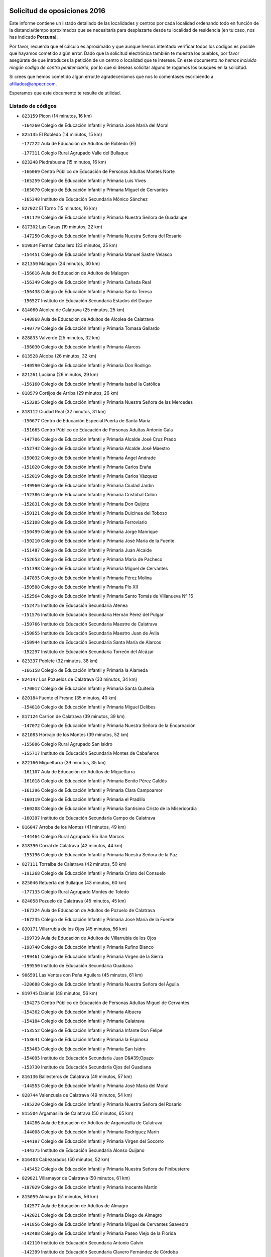 

.. image:: logo.png
   :align: center

Solicitud de oposiciones 2016
======================================================

  
  
Este informe contiene un listado detallado de las localidades y centros por cada
localidad ordenando todo en función de la distancia/tiempo aproximados que se
necesitaría para desplazarte desde tu localidad de residencia (en tu caso,
nos has indicado **Porzuna**).

Por favor, recuerda que el cálculo es aproximado y que aunque hemos
intentado verificar todos los códigos es posible que hayamos cometido algún
error. Dado que la solicitud electrónica también te muestra los pueblos, por
favor asegúrate de que introduces la petición de un centro o localidad que
te interese. En este documento
*no hemos incluido ningún codigo de centro penitenciario*, por lo que si deseas
solicitar alguno te rogamos los busques en la solicitud.

Si crees que hemos cometido algún error,te agradeceríamos que nos lo comentases
escribiendo a afiliados@anpecr.com.

Esperamos que este documento te resulte de utilidad.



Listado de códigos
-------------------


- ``823159`` Picon  (14 minutos, 16 km)

  -``164260`` Colegio de Educación Infantil y Primaria José María del Moral
    

- ``825135`` El Robledo  (14 minutos, 15 km)

  -``177222`` Aula de Educación de Adultos de Robledo (El)
    

  -``177311`` Colegio Rural Agrupado Valle del Bullaque
    

- ``823248`` Piedrabuena  (15 minutos, 16 km)

  -``166069`` Centro Público de Educación de Personas Adultas Montes Norte
    

  -``165259`` Colegio de Educación Infantil y Primaria Luis Vives
    

  -``165070`` Colegio de Educación Infantil y Primaria Miguel de Cervantes
    

  -``165348`` Instituto de Educación Secundaria Mónico Sánchez
    

- ``827022`` El Torno  (15 minutos, 16 km)

  -``191179`` Colegio de Educación Infantil y Primaria Nuestra Señora de Guadalupe
    

- ``817302`` Las Casas  (19 minutos, 22 km)

  -``147250`` Colegio de Educación Infantil y Primaria Nuestra Señora del Rosario
    

- ``819834`` Fernan Caballero  (23 minutos, 25 km)

  -``154451`` Colegio de Educación Infantil y Primaria Manuel Sastre Velasco
    

- ``821350`` Malagon  (24 minutos, 30 km)

  -``156616`` Aula de Educación de Adultos de Malagon
    

  -``156349`` Colegio de Educación Infantil y Primaria Cañada Real
    

  -``156438`` Colegio de Educación Infantil y Primaria Santa Teresa
    

  -``156527`` Instituto de Educación Secundaria Estados del Duque
    

- ``814060`` Alcolea de Calatrava  (25 minutos, 25 km)

  -``140868`` Aula de Educación de Adultos de Alcolea de Calatrava
    

  -``140779`` Colegio de Educación Infantil y Primaria Tomasa Gallardo
    

- ``828833`` Valverde  (25 minutos, 32 km)

  -``196030`` Colegio de Educación Infantil y Primaria Alarcos
    

- ``813528`` Alcoba  (26 minutos, 32 km)

  -``140590`` Colegio de Educación Infantil y Primaria Don Rodrigo
    

- ``821261`` Luciana  (26 minutos, 29 km)

  -``156160`` Colegio de Educación Infantil y Primaria Isabel la Católica
    

- ``818579`` Cortijos de Arriba  (29 minutos, 26 km)

  -``153285`` Colegio de Educación Infantil y Primaria Nuestra Señora de las Mercedes
    

- ``818112`` Ciudad Real  (32 minutos, 31 km)

  -``150677`` Centro de Educación Especial Puerta de Santa María
    

  -``151665`` Centro Público de Educación de Personas Adultas Antonio Gala
    

  -``147706`` Colegio de Educación Infantil y Primaria Alcalde José Cruz Prado
    

  -``152742`` Colegio de Educación Infantil y Primaria Alcalde José Maestro
    

  -``150032`` Colegio de Educación Infantil y Primaria Ángel Andrade
    

  -``151020`` Colegio de Educación Infantil y Primaria Carlos Eraña
    

  -``152019`` Colegio de Educación Infantil y Primaria Carlos Vázquez
    

  -``149960`` Colegio de Educación Infantil y Primaria Ciudad Jardín
    

  -``152386`` Colegio de Educación Infantil y Primaria Cristóbal Colón
    

  -``152831`` Colegio de Educación Infantil y Primaria Don Quijote
    

  -``150121`` Colegio de Educación Infantil y Primaria Dulcinea del Toboso
    

  -``152108`` Colegio de Educación Infantil y Primaria Ferroviario
    

  -``150499`` Colegio de Educación Infantil y Primaria Jorge Manrique
    

  -``150210`` Colegio de Educación Infantil y Primaria José María de la Fuente
    

  -``151487`` Colegio de Educación Infantil y Primaria Juan Alcaide
    

  -``152653`` Colegio de Educación Infantil y Primaria María de Pacheco
    

  -``151398`` Colegio de Educación Infantil y Primaria Miguel de Cervantes
    

  -``147895`` Colegio de Educación Infantil y Primaria Pérez Molina
    

  -``150588`` Colegio de Educación Infantil y Primaria Pío XII
    

  -``152564`` Colegio de Educación Infantil y Primaria Santo Tomás de Villanueva Nº 16
    

  -``152475`` Instituto de Educación Secundaria Atenea
    

  -``151576`` Instituto de Educación Secundaria Hernán Pérez del Pulgar
    

  -``150766`` Instituto de Educación Secundaria Maestre de Calatrava
    

  -``150855`` Instituto de Educación Secundaria Maestro Juan de Ávila
    

  -``150944`` Instituto de Educación Secundaria Santa María de Alarcos
    

  -``152297`` Instituto de Educación Secundaria Torreón del Alcázar
    

- ``823337`` Poblete  (32 minutos, 38 km)

  -``166158`` Colegio de Educación Infantil y Primaria la Alameda
    

- ``824147`` Los Pozuelos de Calatrava  (33 minutos, 34 km)

  -``170017`` Colegio de Educación Infantil y Primaria Santa Quiteria
    

- ``820184`` Fuente el Fresno  (35 minutos, 40 km)

  -``154818`` Colegio de Educación Infantil y Primaria Miguel Delibes
    

- ``817124`` Carrion de Calatrava  (39 minutos, 39 km)

  -``147072`` Colegio de Educación Infantil y Primaria Nuestra Señora de la Encarnación
    

- ``821083`` Horcajo de los Montes  (39 minutos, 52 km)

  -``155806`` Colegio Rural Agrupado San Isidro
    

  -``155717`` Instituto de Educación Secundaria Montes de Cabañeros
    

- ``822160`` Miguelturra  (39 minutos, 35 km)

  -``161107`` Aula de Educación de Adultos de Miguelturra
    

  -``161018`` Colegio de Educación Infantil y Primaria Benito Pérez Galdós
    

  -``161296`` Colegio de Educación Infantil y Primaria Clara Campoamor
    

  -``160119`` Colegio de Educación Infantil y Primaria el Pradillo
    

  -``160208`` Colegio de Educación Infantil y Primaria Santísimo Cristo de la Misericordia
    

  -``160397`` Instituto de Educación Secundaria Campo de Calatrava
    

- ``816047`` Arroba de los Montes  (41 minutos, 49 km)

  -``144464`` Colegio Rural Agrupado Río San Marcos
    

- ``818390`` Corral de Calatrava  (42 minutos, 44 km)

  -``153196`` Colegio de Educación Infantil y Primaria Nuestra Señora de la Paz
    

- ``827111`` Torralba de Calatrava  (42 minutos, 50 km)

  -``191268`` Colegio de Educación Infantil y Primaria Cristo del Consuelo
    

- ``825046`` Retuerta del Bullaque  (43 minutos, 60 km)

  -``177133`` Colegio Rural Agrupado Montes de Toledo
    

- ``824058`` Pozuelo de Calatrava  (45 minutos, 45 km)

  -``167324`` Aula de Educación de Adultos de Pozuelo de Calatrava
    

  -``167235`` Colegio de Educación Infantil y Primaria José María de la Fuente
    

- ``830171`` Villarrubia de los Ojos  (45 minutos, 56 km)

  -``199739`` Aula de Educación de Adultos de Villarrubia de los Ojos
    

  -``198740`` Colegio de Educación Infantil y Primaria Rufino Blanco
    

  -``199461`` Colegio de Educación Infantil y Primaria Virgen de la Sierra
    

  -``199550`` Instituto de Educación Secundaria Guadiana
    

- ``906591`` Las Ventas con Peña Aguilera  (45 minutos, 61 km)

  -``320688`` Colegio de Educación Infantil y Primaria Nuestra Señora del Águila
    

- ``819745`` Daimiel  (48 minutos, 56 km)

  -``154273`` Centro Público de Educación de Personas Adultas Miguel de Cervantes
    

  -``154362`` Colegio de Educación Infantil y Primaria Albuera
    

  -``154184`` Colegio de Educación Infantil y Primaria Calatrava
    

  -``153552`` Colegio de Educación Infantil y Primaria Infante Don Felipe
    

  -``153641`` Colegio de Educación Infantil y Primaria la Espinosa
    

  -``153463`` Colegio de Educación Infantil y Primaria San Isidro
    

  -``154095`` Instituto de Educación Secundaria Juan D&#39;Opazo
    

  -``153730`` Instituto de Educación Secundaria Ojos del Guadiana
    

- ``816136`` Ballesteros de Calatrava  (49 minutos, 57 km)

  -``144553`` Colegio de Educación Infantil y Primaria José María del Moral
    

- ``828744`` Valenzuela de Calatrava  (49 minutos, 54 km)

  -``195220`` Colegio de Educación Infantil y Primaria Nuestra Señora del Rosario
    

- ``815504`` Argamasilla de Calatrava  (50 minutos, 65 km)

  -``144286`` Aula de Educación de Adultos de Argamasilla de Calatrava
    

  -``144008`` Colegio de Educación Infantil y Primaria Rodríguez Marín
    

  -``144197`` Colegio de Educación Infantil y Primaria Virgen del Socorro
    

  -``144375`` Instituto de Educación Secundaria Alonso Quijano
    

- ``816403`` Cabezarados  (50 minutos, 52 km)

  -``145452`` Colegio de Educación Infantil y Primaria Nuestra Señora de Finibusterre
    

- ``829821`` Villamayor de Calatrava  (50 minutos, 61 km)

  -``197029`` Colegio de Educación Infantil y Primaria Inocente Martín
    

- ``815059`` Almagro  (51 minutos, 56 km)

  -``142577`` Aula de Educación de Adultos de Almagro
    

  -``142021`` Colegio de Educación Infantil y Primaria Diego de Almagro
    

  -``141856`` Colegio de Educación Infantil y Primaria Miguel de Cervantes Saavedra
    

  -``142488`` Colegio de Educación Infantil y Primaria Paseo Viejo de la Florida
    

  -``142110`` Instituto de Educación Secundaria Antonio Calvín
    

  -``142399`` Instituto de Educación Secundaria Clavero Fernández de Córdoba
    

- ``860054`` Cuerva  (51 minutos, 67 km)

  -``286218`` Colegio de Educación Infantil y Primaria Soledad Alonso Dorado
    

- ``879789`` Menasalbas  (51 minutos, 68 km)

  -``299458`` Colegio de Educación Infantil y Primaria Nuestra Señora de Fátima
    

- ``906224`` Urda  (51 minutos, 64 km)

  -``320043`` Colegio de Educación Infantil y Primaria Santo Cristo
    

- ``824236`` Puebla de Don Rodrigo  (52 minutos, 65 km)

  -``170106`` Colegio de Educación Infantil y Primaria San Fermín
    

- ``812440`` Abenojar  (53 minutos, 52 km)

  -``136453`` Colegio de Educación Infantil y Primaria Nuestra Señora de la Encarnación
    

- ``814338`` Aldea del Rey  (53 minutos, 61 km)

  -``141033`` Colegio de Educación Infantil y Primaria Maestro Navas
    

- ``902350`` San Pablo de los Montes  (53 minutos, 71 km)

  -``307452`` Colegio de Educación Infantil y Primaria Nuestra Señora de Gracia
    

- ``825313`` Saceruela  (55 minutos, 66 km)

  -``180193`` Colegio de Educación Infantil y Primaria Virgen de las Cruces
    

- ``820273`` Granatula de Calatrava  (56 minutos, 66 km)

  -``155083`` Colegio de Educación Infantil y Primaria Nuestra Señora Oreto y Zuqueca
    

- ``862030`` Galvez  (56 minutos, 74 km)

  -``289827`` Colegio de Educación Infantil y Primaria San Juan de la Cruz
    

  -``289916`` Instituto de Educación Secundaria Montes de Toledo
    

- ``867081`` Marjaliza  (56 minutos, 72 km)

  -``297293`` Colegio de Educación Infantil y Primaria San Juan
    

- ``816225`` Bolaños de Calatrava  (57 minutos, 62 km)

  -``145274`` Aula de Educación de Adultos de Bolaños de Calatrava
    

  -``144731`` Colegio de Educación Infantil y Primaria Arzobispo Calzado
    

  -``144642`` Colegio de Educación Infantil y Primaria Fernando III el Santo
    

  -``145185`` Colegio de Educación Infantil y Primaria Molino de Viento
    

  -``144820`` Colegio de Educación Infantil y Primaria Virgen del Monte
    

  -``145096`` Instituto de Educación Secundaria Berenguela de Castilla
    

- ``824503`` Puertollano  (57 minutos, 70 km)

  -``174347`` Centro Público de Educación de Personas Adultas Antonio Machado
    

  -``175157`` Colegio de Educación Infantil y Primaria Ángel Andrade
    

  -``171194`` Colegio de Educación Infantil y Primaria Calderón de la Barca
    

  -``171005`` Colegio de Educación Infantil y Primaria Cervantes
    

  -``175068`` Colegio de Educación Infantil y Primaria David Jiménez Avendaño
    

  -``172360`` Colegio de Educación Infantil y Primaria Doctor Limón
    

  -``175335`` Colegio de Educación Infantil y Primaria Enrique Tierno Galván
    

  -``172093`` Colegio de Educación Infantil y Primaria Giner de los Ríos
    

  -``172182`` Colegio de Educación Infantil y Primaria Gonzalo de Berceo
    

  -``174258`` Colegio de Educación Infantil y Primaria Juan Ramón Jiménez
    

  -``171283`` Colegio de Educación Infantil y Primaria Menéndez Pelayo
    

  -``171372`` Colegio de Educación Infantil y Primaria Miguel de Unamuno
    

  -``172271`` Colegio de Educación Infantil y Primaria Ramón y Cajal
    

  -``173081`` Colegio de Educación Infantil y Primaria Severo Ochoa
    

  -``170384`` Colegio de Educación Infantil y Primaria Vicente Aleixandre
    

  -``176234`` Instituto de Educación Secundaria Comendador Juan de Távora
    

  -``174169`` Instituto de Educación Secundaria Dámaso Alonso
    

  -``173170`` Instituto de Educación Secundaria Fray Andrés
    

  -``176323`` Instituto de Educación Secundaria Galileo Galilei
    

  -``176056`` Instituto de Educación Secundaria Leonardo Da Vinci
    

- ``900552`` Pulgar  (57 minutos, 73 km)

  -``305743`` Colegio de Educación Infantil y Primaria Nuestra Señora de la Blanca
    

- ``905503`` Totanes  (57 minutos, 73 km)

  -``318527`` Colegio de Educación Infantil y Primaria Inmaculada Concepción
    

- ``815326`` Arenas de San Juan  (58 minutos, 69 km)

  -``143387`` Colegio Rural Agrupado de Arenas de San Juan
    

- ``815148`` Almodovar del Campo  (59 minutos, 75 km)

  -``143109`` Aula de Educación de Adultos de Almodovar del Campo
    

  -``142666`` Colegio de Educación Infantil y Primaria Maestro Juan de Ávila
    

  -``142755`` Colegio de Educación Infantil y Primaria Virgen del Carmen
    

  -``142844`` Instituto de Educación Secundaria San Juan Bautista de la Concepción
    

- ``822438`` Moral de Calatrava  (59 minutos, 73 km)

  -``162373`` Aula de Educación de Adultos de Moral de Calatrava
    

  -``162006`` Colegio de Educación Infantil y Primaria Agustín Sanz
    

  -``162195`` Colegio de Educación Infantil y Primaria Manuel Clemente
    

  -``162284`` Instituto de Educación Secundaria Peñalba
    

- ``902172`` San Martin de Montalban  (59 minutos, 79 km)

  -``307274`` Colegio de Educación Infantil y Primaria Santísimo Cristo de la Luz
    

- ``910272`` Los Yebenes  (1h 1min, 83 km)

  -``323563`` Aula de Educación de Adultos de Yebenes (Los)
    

  -``323385`` Colegio de Educación Infantil y Primaria San José de Calasanz
    

  -``323474`` Instituto de Educación Secundaria Guadalerzas
    

- ``816592`` Calzada de Calatrava  (1h 2min, 68 km)

  -``146084`` Aula de Educación de Adultos de Calzada de Calatrava
    

  -``145630`` Colegio de Educación Infantil y Primaria Ignacio de Loyola
    

  -``145541`` Colegio de Educación Infantil y Primaria Santa Teresa de Jesús
    

  -``145819`` Instituto de Educación Secundaria Eduardo Valencia
    

- ``821539`` Manzanares  (1h 3min, 82 km)

  -``157426`` Centro Público de Educación de Personas Adultas San Blas
    

  -``156894`` Colegio de Educación Infantil y Primaria Altagracia
    

  -``156705`` Colegio de Educación Infantil y Primaria Divina Pastora
    

  -``157515`` Colegio de Educación Infantil y Primaria Enrique Tierno Galván
    

  -``157337`` Colegio de Educación Infantil y Primaria la Candelaria
    

  -``157248`` Instituto de Educación Secundaria Azuer
    

  -``157159`` Instituto de Educación Secundaria Pedro Álvarez Sotomayor
    

- ``830260`` Villarta de San Juan  (1h 3min, 76 km)

  -``199828`` Colegio de Educación Infantil y Primaria Nuestra Señora de la Paz
    

- ``869602`` Mazarambroz  (1h 4min, 84 km)

  -``298648`` Colegio de Educación Infantil y Primaria Nuestra Señora del Sagrario
    

- ``889954`` Noez  (1h 4min, 80 km)

  -``301780`` Colegio de Educación Infantil y Primaria Santísimo Cristo de la Salud
    

- ``888966`` Navahermosa  (1h 5min, 85 km)

  -``300970`` Centro Público de Educación de Personas Adultas la Raña
    

  -``300792`` Colegio de Educación Infantil y Primaria San Miguel Arcángel
    

  -``300881`` Instituto de Educación Secundaria Obligatoria Manuel de Guzmán
    

- ``821172`` Llanos del Caudillo  (1h 6min, 93 km)

  -``156071`` Colegio de Educación Infantil y Primaria el Oasis
    

- ``899218`` Orgaz  (1h 6min, 91 km)

  -``303589`` Colegio de Educación Infantil y Primaria Conde de Orgaz
    

- ``865005`` Layos  (1h 7min, 86 km)

  -``294229`` Colegio de Educación Infantil y Primaria María Magdalena
    

- ``818201`` Consolacion  (1h 8min, 97 km)

  -``153007`` Colegio de Educación Infantil y Primaria Virgen de Consolación
    

- ``820540`` Hinojosas de Calatrava  (1h 8min, 84 km)

  -``155628`` Colegio Rural Agrupado Valle de Alcudia
    

- ``822071`` Membrilla  (1h 8min, 89 km)

  -``157882`` Aula de Educación de Adultos de Membrilla
    

  -``157793`` Colegio de Educación Infantil y Primaria San José de Calasanz
    

  -``157604`` Colegio de Educación Infantil y Primaria Virgen del Espino
    

  -``159958`` Instituto de Educación Secundaria Marmaria
    

- ``859893`` Consuegra  (1h 8min, 76 km)

  -``285130`` Centro Público de Educación de Personas Adultas Castillo de Consuegra
    

  -``284320`` Colegio de Educación Infantil y Primaria Miguel de Cervantes
    

  -``284231`` Colegio de Educación Infantil y Primaria Santísimo Cristo de la Vera Cruz
    

  -``285041`` Instituto de Educación Secundaria Consaburum
    

- ``866271`` Manzaneque  (1h 8min, 92 km)

  -``297015`` Colegio de Educación Infantil y Primaria Álvarez de Toledo
    

- ``899852`` Polan  (1h 8min, 88 km)

  -``304577`` Aula de Educación de Adultos de Polan
    

  -``304488`` Colegio de Educación Infantil y Primaria José María Corcuera
    

- ``851055`` Ajofrin  (1h 9min, 90 km)

  -``266322`` Colegio de Educación Infantil y Primaria Jacinto Guerrero
    

- ``904337`` Sonseca  (1h 9min, 89 km)

  -``310879`` Centro Público de Educación de Personas Adultas Cum Laude
    

  -``310968`` Colegio de Educación Infantil y Primaria Peñamiel
    

  -``310501`` Colegio de Educación Infantil y Primaria San Juan Evangelista
    

  -``310690`` Instituto de Educación Secundaria la Sisla
    

- ``816314`` Brazatortas  (1h 10min, 88 km)

  -``145363`` Colegio de Educación Infantil y Primaria Cervantes
    

- ``820362`` Herencia  (1h 10min, 88 km)

  -``155350`` Aula de Educación de Adultos de Herencia
    

  -``155172`` Colegio de Educación Infantil y Primaria Carrasco Alcalde
    

  -``155261`` Instituto de Educación Secundaria Hermógenes Rodríguez
    

- ``908111`` Villaminaya  (1h 11min, 98 km)

  -``322208`` Colegio de Educación Infantil y Primaria Santo Domingo de Silos
    

- ``826212`` La Solana  (1h 12min, 98 km)

  -``184245`` Colegio de Educación Infantil y Primaria el Humilladero
    

  -``184067`` Colegio de Educación Infantil y Primaria el Santo
    

  -``185233`` Colegio de Educación Infantil y Primaria Federico Romero
    

  -``184334`` Colegio de Educación Infantil y Primaria Javier Paulino Pérez
    

  -``185055`` Colegio de Educación Infantil y Primaria la Moheda
    

  -``183346`` Colegio de Educación Infantil y Primaria Romero Peña
    

  -``183257`` Colegio de Educación Infantil y Primaria Sagrado Corazón
    

  -``185144`` Instituto de Educación Secundaria Clara Campoamor
    

  -``184156`` Instituto de Educación Secundaria Modesto Navarro
    

- ``853031`` Arges  (1h 12min, 90 km)

  -``272179`` Colegio de Educación Infantil y Primaria Miguel de Cervantes
    

  -``271369`` Colegio de Educación Infantil y Primaria Tirso de Molina
    

- ``863029`` Guadamur  (1h 12min, 93 km)

  -``290266`` Colegio de Educación Infantil y Primaria Nuestra Señora de la Natividad
    

- ``907301`` Villafranca de los Caballeros  (1h 12min, 94 km)

  -``321587`` Colegio de Educación Infantil y Primaria Miguel de Cervantes
    

  -``321676`` Instituto de Educación Secundaria Obligatoria la Falcata
    

- ``865372`` Madridejos  (1h 13min, 95 km)

  -``296027`` Aula de Educación de Adultos de Madridejos
    

  -``296116`` Centro de Educación Especial Mingoliva
    

  -``295128`` Colegio de Educación Infantil y Primaria Garcilaso de la Vega
    

  -``295306`` Colegio de Educación Infantil y Primaria Santa Ana
    

  -``295217`` Instituto de Educación Secundaria Valdehierro
    

- ``814516`` Almaden  (1h 14min, 96 km)

  -``141767`` Centro Público de Educación de Personas Adultas de Almaden
    

  -``141300`` Colegio de Educación Infantil y Primaria Hijos de Obreros
    

  -``141211`` Colegio de Educación Infantil y Primaria Jesús Nazareno
    

  -``141678`` Instituto de Educación Secundaria Mercurio
    

  -``141589`` Instituto de Educación Secundaria Pablo Ruiz Picasso
    

- ``815415`` Argamasilla de Alba  (1h 14min, 109 km)

  -``143743`` Aula de Educación de Adultos de Argamasilla de Alba
    

  -``143654`` Colegio de Educación Infantil y Primaria Azorín
    

  -``143476`` Colegio de Educación Infantil y Primaria Divino Maestro
    

  -``143565`` Colegio de Educación Infantil y Primaria Nuestra Señora de Peñarroya
    

  -``143832`` Instituto de Educación Secundaria Vicente Cano
    

- ``828655`` Valdepeñas  (1h 14min, 92 km)

  -``195131`` Centro de Educación Especial María Luisa Navarro Margati
    

  -``194232`` Centro Público de Educación de Personas Adultas Francisco de Quevedo
    

  -``192256`` Colegio de Educación Infantil y Primaria Jesús Baeza
    

  -``193066`` Colegio de Educación Infantil y Primaria Jesús Castillo
    

  -``192345`` Colegio de Educación Infantil y Primaria Lorenzo Medina
    

  -``193155`` Colegio de Educación Infantil y Primaria Lucero
    

  -``193244`` Colegio de Educación Infantil y Primaria Luis Palacios
    

  -``194143`` Colegio de Educación Infantil y Primaria Maestro Juan Alcaide
    

  -``193333`` Instituto de Educación Secundaria Bernardo de Balbuena
    

  -``194321`` Instituto de Educación Secundaria Francisco Nieva
    

  -``194054`` Instituto de Educación Secundaria Gregorio Prieto
    

- ``854119`` Burguillos de Toledo  (1h 14min, 98 km)

  -``274066`` Colegio de Educación Infantil y Primaria Victorio Macho
    

- ``856006`` Camuñas  (1h 14min, 98 km)

  -``277308`` Colegio de Educación Infantil y Primaria Cardenal Cisneros
    

- ``906046`` Turleque  (1h 14min, 91 km)

  -``318616`` Colegio de Educación Infantil y Primaria Fernán González
    

- ``825402`` San Carlos del Valle  (1h 16min, 109 km)

  -``180282`` Colegio de Educación Infantil y Primaria San Juan Bosco
    

- ``859704`` Cobisa  (1h 16min, 92 km)

  -``284053`` Colegio de Educación Infantil y Primaria Cardenal Tavera
    

  -``284142`` Colegio de Educación Infantil y Primaria Gloria Fuertes
    

- ``900285`` La Puebla de Montalban  (1h 16min, 99 km)

  -``305476`` Aula de Educación de Adultos de Puebla de Montalban (La)
    

  -``305298`` Colegio de Educación Infantil y Primaria Fernando de Rojas
    

  -``305387`` Instituto de Educación Secundaria Juan de Lucena
    

- ``867170`` Mascaraque  (1h 17min, 104 km)

  -``297382`` Colegio de Educación Infantil y Primaria Juan de Padilla
    

- ``888699`` Mora  (1h 17min, 103 km)

  -``300425`` Aula de Educación de Adultos de Mora
    

  -``300247`` Colegio de Educación Infantil y Primaria Fernando Martín
    

  -``300158`` Colegio de Educación Infantil y Primaria José Ramón Villa
    

  -``300336`` Instituto de Educación Secundaria Peñas Negras
    

- ``817580`` Chillon  (1h 18min, 98 km)

  -``147528`` Colegio de Educación Infantil y Primaria Nuestra Señora del Castillo
    

- ``818023`` Cinco Casas  (1h 18min, 94 km)

  -``147617`` Colegio Rural Agrupado Alciares
    

- ``813072`` Agudo  (1h 19min, 95 km)

  -``136542`` Colegio de Educación Infantil y Primaria Virgen de la Estrella
    

- ``827578`` Valdemanco del Esteras  (1h 19min, 87 km)

  -``192167`` Colegio de Educación Infantil y Primaria Virgen del Valle
    

- ``852132`` Almonacid de Toledo  (1h 19min, 108 km)

  -``270192`` Colegio de Educación Infantil y Primaria Virgen de la Oliva
    

- ``888788`` Nambroca  (1h 19min, 105 km)

  -``300514`` Colegio de Educación Infantil y Primaria la Fuente
    

- ``826490`` Tomelloso  (1h 20min, 117 km)

  -``188753`` Centro de Educación Especial Ponce de León
    

  -``189652`` Centro Público de Educación de Personas Adultas Simienza
    

  -``189563`` Colegio de Educación Infantil y Primaria Almirante Topete
    

  -``186221`` Colegio de Educación Infantil y Primaria Carmelo Cortés
    

  -``186310`` Colegio de Educación Infantil y Primaria Doña Crisanta
    

  -``188575`` Colegio de Educación Infantil y Primaria Embajadores
    

  -``190369`` Colegio de Educación Infantil y Primaria Felix Grande
    

  -``187031`` Colegio de Educación Infantil y Primaria José Antonio
    

  -``186132`` Colegio de Educación Infantil y Primaria José María del Moral
    

  -``186043`` Colegio de Educación Infantil y Primaria Miguel de Cervantes
    

  -``188842`` Colegio de Educación Infantil y Primaria San Antonio
    

  -``188664`` Colegio de Educación Infantil y Primaria San Isidro
    

  -``188486`` Colegio de Educación Infantil y Primaria San José de Calasanz
    

  -``190091`` Colegio de Educación Infantil y Primaria Virgen de las Viñas
    

  -``189830`` Instituto de Educación Secundaria Airén
    

  -``190180`` Instituto de Educación Secundaria Alto Guadiana
    

  -``187120`` Instituto de Educación Secundaria Eladio Cabañero
    

  -``187309`` Instituto de Educación Secundaria Francisco García Pavón
    

- ``830449`` Viso del Marques  (1h 20min, 98 km)

  -``199917`` Colegio de Educación Infantil y Primaria Nuestra Señora del Valle
    

  -``200072`` Instituto de Educación Secundaria los Batanes
    

- ``826034`` Santa Cruz de Mudela  (1h 21min, 98 km)

  -``181270`` Aula de Educación de Adultos de Santa Cruz de Mudela
    

  -``181092`` Colegio de Educación Infantil y Primaria Cervantes
    

  -``181181`` Instituto de Educación Secundaria Máximo Laguna
    

- ``905236`` Toledo  (1h 21min, 98 km)

  -``317083`` Centro de Educación Especial Ciudad de Toledo
    

  -``315730`` Centro Público de Educación de Personas Adultas Gustavo Adolfo Bécquer
    

  -``317172`` Centro Público de Educación de Personas Adultas Polígono
    

  -``315007`` Colegio de Educación Infantil y Primaria Alfonso Vi
    

  -``314108`` Colegio de Educación Infantil y Primaria Ángel del Alcázar
    

  -``316540`` Colegio de Educación Infantil y Primaria Ciudad de Aquisgrán
    

  -``315463`` Colegio de Educación Infantil y Primaria Ciudad de Nara
    

  -``316273`` Colegio de Educación Infantil y Primaria Escultor Alberto Sánchez
    

  -``317539`` Colegio de Educación Infantil y Primaria Europa
    

  -``314297`` Colegio de Educación Infantil y Primaria Fábrica de Armas
    

  -``315285`` Colegio de Educación Infantil y Primaria Garcilaso de la Vega
    

  -``315374`` Colegio de Educación Infantil y Primaria Gómez Manrique
    

  -``316362`` Colegio de Educación Infantil y Primaria Gregorio Marañón
    

  -``314742`` Colegio de Educación Infantil y Primaria Jaime de Foxa
    

  -``316095`` Colegio de Educación Infantil y Primaria Juan de Padilla
    

  -``314019`` Colegio de Educación Infantil y Primaria la Candelaria
    

  -``315552`` Colegio de Educación Infantil y Primaria San Lucas y María
    

  -``314386`` Colegio de Educación Infantil y Primaria Santa Teresa
    

  -``317628`` Colegio de Educación Infantil y Primaria Valparaíso
    

  -``315196`` Instituto de Educación Secundaria Alfonso X el Sabio
    

  -``314653`` Instituto de Educación Secundaria Azarquiel
    

  -``316818`` Instituto de Educación Secundaria Carlos III
    

  -``314564`` Instituto de Educación Secundaria el Greco
    

  -``315641`` Instituto de Educación Secundaria Juanelo Turriano
    

  -``317261`` Instituto de Educación Secundaria María Pacheco
    

  -``317350`` Instituto de Educación Secundaria Obligatoria Princesa Galiana
    

  -``316451`` Instituto de Educación Secundaria Sefarad
    

  -``314475`` Instituto de Educación Secundaria Universidad Laboral
    

- ``905325`` La Torre de Esteban Hambran  (1h 21min, 98 km)

  -``317717`` Colegio de Educación Infantil y Primaria Juan Aguado
    

- ``814427`` Alhambra  (1h 22min, 116 km)

  -``141122`` Colegio de Educación Infantil y Primaria Nuestra Señora de Fátima
    

- ``905058`` Tembleque  (1h 22min, 119 km)

  -``313754`` Colegio de Educación Infantil y Primaria Antonia González
    

- ``908578`` Villanueva de Bogas  (1h 22min, 112 km)

  -``322575`` Colegio de Educación Infantil y Primaria Santa Ana
    

- ``813439`` Alcazar de San Juan  (1h 23min, 106 km)

  -``137808`` Centro Público de Educación de Personas Adultas Enrique Tierno Galván
    

  -``137719`` Colegio de Educación Infantil y Primaria Alces
    

  -``137085`` Colegio de Educación Infantil y Primaria el Santo
    

  -``140223`` Colegio de Educación Infantil y Primaria Gloria Fuertes
    

  -``140401`` Colegio de Educación Infantil y Primaria Jardín de Arena
    

  -``137263`` Colegio de Educación Infantil y Primaria Jesús Ruiz de la Fuente
    

  -``137174`` Colegio de Educación Infantil y Primaria Juan de Austria
    

  -``139973`` Colegio de Educación Infantil y Primaria Pablo Ruiz Picasso
    

  -``137352`` Colegio de Educación Infantil y Primaria Santa Clara
    

  -``137530`` Instituto de Educación Secundaria Juan Bosco
    

  -``140045`` Instituto de Educación Secundaria María Zambrano
    

  -``137441`` Instituto de Educación Secundaria Miguel de Cervantes Saavedra
    

- ``815237`` Almuradiel  (1h 23min, 103 km)

  -``143298`` Colegio de Educación Infantil y Primaria Santiago Apóstol
    

- ``861042`` Escalonilla  (1h 23min, 106 km)

  -``287395`` Colegio de Educación Infantil y Primaria Sagrados Corazones
    

- ``823515`` Pozo de la Serna  (1h 24min, 116 km)

  -``167146`` Colegio de Educación Infantil y Primaria Sagrado Corazón
    

- ``889598`` Los Navalmorales  (1h 24min, 105 km)

  -``301146`` Colegio de Educación Infantil y Primaria San Francisco
    

  -``301235`` Instituto de Educación Secundaria los Navalmorales
    

- ``854208`` Burujon  (1h 25min, 107 km)

  -``274155`` Colegio de Educación Infantil y Primaria Juan XXIII
    

- ``899763`` Las Perdices  (1h 25min, 114 km)

  -``304399`` Colegio de Educación Infantil y Primaria Pintor Tomás Camarero
    

- ``907212`` Villacañas  (1h 25min, 117 km)

  -``321498`` Aula de Educación de Adultos de Villacañas
    

  -``321031`` Colegio de Educación Infantil y Primaria Santa Bárbara
    

  -``321309`` Instituto de Educación Secundaria Enrique de Arfe
    

  -``321120`` Instituto de Educación Secundaria Garcilaso de la Vega
    

- ``856284`` El Carpio de Tajo  (1h 26min, 109 km)

  -``280090`` Colegio de Educación Infantil y Primaria Nuestra Señora de Ronda
    

- ``889687`` Los Navalucillos  (1h 26min, 107 km)

  -``301324`` Colegio de Educación Infantil y Primaria Nuestra Señora de las Saleras
    

- ``901095`` Quero  (1h 26min, 108 km)

  -``305832`` Colegio de Educación Infantil y Primaria Santiago Cabañas
    

- ``902083`` El Romeral  (1h 26min, 124 km)

  -``307185`` Colegio de Educación Infantil y Primaria Silvano Cirujano
    

- ``908200`` Villamuelas  (1h 26min, 118 km)

  -``322397`` Colegio de Educación Infantil y Primaria Santa María Magdalena
    

- ``817213`` Carrizosa  (1h 27min, 126 km)

  -``147161`` Colegio de Educación Infantil y Primaria Virgen del Salido
    

- ``853309`` Bargas  (1h 27min, 116 km)

  -``272357`` Colegio de Educación Infantil y Primaria Santísimo Cristo de la Sala
    

  -``273078`` Instituto de Educación Secundaria Julio Verne
    

- ``898597`` Olias del Rey  (1h 27min, 118 km)

  -``303211`` Colegio de Educación Infantil y Primaria Pedro Melendo García
    

- ``817035`` Campo de Criptana  (1h 28min, 115 km)

  -``146807`` Aula de Educación de Adultos de Campo de Criptana
    

  -``146629`` Colegio de Educación Infantil y Primaria Domingo Miras
    

  -``146351`` Colegio de Educación Infantil y Primaria Sagrado Corazón
    

  -``146262`` Colegio de Educación Infantil y Primaria Virgen de Criptana
    

  -``146173`` Colegio de Educación Infantil y Primaria Virgen de la Paz
    

  -``146440`` Instituto de Educación Secundaria Isabel Perillán y Quirós
    

- ``827489`` Torrenueva  (1h 28min, 107 km)

  -``192078`` Colegio de Educación Infantil y Primaria Santiago el Mayor
    

- ``902261`` San Martin de Pusa  (1h 28min, 107 km)

  -``307363`` Colegio Rural Agrupado Río Pusa
    

- ``862308`` Gerindote  (1h 29min, 112 km)

  -``290177`` Colegio de Educación Infantil y Primaria San José
    

- ``830082`` Villanueva de los Infantes  (1h 30min, 130 km)

  -``198651`` Centro Público de Educación de Personas Adultas Miguel de Cervantes
    

  -``197396`` Colegio de Educación Infantil y Primaria Arqueólogo García Bellido
    

  -``198473`` Instituto de Educación Secundaria Francisco de Quevedo
    

  -``198562`` Instituto de Educación Secundaria Ramón Giraldo
    

- ``851233`` Albarreal de Tajo  (1h 30min, 114 km)

  -``267132`` Colegio de Educación Infantil y Primaria Benjamín Escalonilla
    

- ``863118`` La Guardia  (1h 30min, 129 km)

  -``290355`` Colegio de Educación Infantil y Primaria Valentín Escobar
    

- ``907123`` La Villa de Don Fadrique  (1h 30min, 126 km)

  -``320866`` Colegio de Educación Infantil y Primaria Ramón y Cajal
    

  -``320955`` Instituto de Educación Secundaria Obligatoria Leonor de Guzmán
    

- ``813161`` Alamillo  (1h 31min, 115 km)

  -``136631`` Colegio Rural Agrupado de Alamillo
    

- ``855474`` Camarenilla  (1h 31min, 126 km)

  -``277030`` Colegio de Educación Infantil y Primaria Nuestra Señora del Rosario
    

- ``856195`` Carmena  (1h 31min, 112 km)

  -``279929`` Colegio de Educación Infantil y Primaria Cristo de la Cueva
    

- ``886980`` Mocejon  (1h 31min, 121 km)

  -``300069`` Aula de Educación de Adultos de Mocejon
    

  -``299903`` Colegio de Educación Infantil y Primaria Miguel de Cervantes
    

- ``901540`` Rielves  (1h 31min, 120 km)

  -``307096`` Colegio de Educación Infantil y Primaria Maximina Felisa Gómez Aguero
    

- ``814249`` Alcubillas  (1h 32min, 117 km)

  -``140957`` Colegio de Educación Infantil y Primaria Nuestra Señora del Rosario
    

- ``854397`` Cabañas de la Sagra  (1h 32min, 125 km)

  -``274244`` Colegio de Educación Infantil y Primaria San Isidro Labrador
    

- ``864017`` Huecas  (1h 32min, 126 km)

  -``291254`` Colegio de Educación Infantil y Primaria Gregorio Marañón
    

- ``864106`` Huerta de Valdecarabanos  (1h 32min, 127 km)

  -``291343`` Colegio de Educación Infantil y Primaria Virgen del Rosario de Pastores
    

- ``866093`` Magan  (1h 32min, 126 km)

  -``296205`` Colegio de Educación Infantil y Primaria Santa Marina
    

- ``866182`` Malpica de Tajo  (1h 32min, 119 km)

  -``296394`` Colegio de Educación Infantil y Primaria Fulgencio Sánchez Cabezudo
    

- ``867359`` La Mata  (1h 32min, 115 km)

  -``298559`` Colegio de Educación Infantil y Primaria Severo Ochoa
    

- ``908022`` Villamiel de Toledo  (1h 32min, 116 km)

  -``322119`` Colegio de Educación Infantil y Primaria Nuestra Señora de la Redonda
    

- ``909744`` Villaseca de la Sagra  (1h 32min, 125 km)

  -``322753`` Colegio de Educación Infantil y Primaria Virgen de las Angustias
    

- ``825224`` Ruidera  (1h 33min, 135 km)

  -``180004`` Colegio de Educación Infantil y Primaria Juan Aguilar Molina
    

- ``853120`` Barcience  (1h 33min, 128 km)

  -``272268`` Colegio de Educación Infantil y Primaria Santa María la Blanca
    

- ``909833`` Villasequilla  (1h 33min, 125 km)

  -``322842`` Colegio de Educación Infantil y Primaria San Isidro Labrador
    

- ``911171`` Yunclillos  (1h 33min, 121 km)

  -``324195`` Colegio de Educación Infantil y Primaria Nuestra Señora de la Salud
    

- ``865194`` Lillo  (1h 34min, 129 km)

  -``294318`` Colegio de Educación Infantil y Primaria Marcelino Murillo
    

- ``905414`` Torrijos  (1h 34min, 115 km)

  -``318349`` Centro Público de Educación de Personas Adultas Teresa Enríquez
    

  -``318438`` Colegio de Educación Infantil y Primaria Lazarillo de Tormes
    

  -``317806`` Colegio de Educación Infantil y Primaria Villa de Torrijos
    

  -``318071`` Instituto de Educación Secundaria Alonso de Covarrubias
    

  -``318160`` Instituto de Educación Secundaria Juan de Padilla
    

- ``910450`` Yepes  (1h 34min, 130 km)

  -``323741`` Colegio de Educación Infantil y Primaria Rafael García Valiño
    

  -``323830`` Instituto de Educación Secundaria Carpetania
    

- ``820095`` Fuencaliente  (1h 35min, 126 km)

  -``154540`` Colegio de Educación Infantil y Primaria Nuestra Señora de los Baños
    

  -``154729`` Instituto de Educación Secundaria Obligatoria Peña Escrita
    

- ``860232`` Dosbarrios  (1h 35min, 141 km)

  -``287028`` Colegio de Educación Infantil y Primaria San Isidro Labrador
    

- ``911082`` Yuncler  (1h 35min, 132 km)

  -``324006`` Colegio de Educación Infantil y Primaria Remigio Laín
    

- ``852599`` Arcicollar  (1h 36min, 132 km)

  -``271180`` Colegio de Educación Infantil y Primaria San Blas
    

- ``856462`` Carriches  (1h 36min, 118 km)

  -``281178`` Colegio de Educación Infantil y Primaria Doctor Cesar González Gómez
    

- ``857361`` Cebolla  (1h 36min, 123 km)

  -``282166`` Colegio de Educación Infantil y Primaria Nuestra Señora de la Antigua
    

  -``282255`` Instituto de Educación Secundaria Arenales del Tajo
    

- ``907490`` Villaluenga de la Sagra  (1h 36min, 131 km)

  -``321765`` Colegio de Educación Infantil y Primaria Juan Palarea
    

  -``321854`` Instituto de Educación Secundaria Castillo del Águila
    

- ``861220`` Fuensalida  (1h 37min, 131 km)

  -``289649`` Aula de Educación de Adultos de Fuensalida
    

  -``289738`` Colegio de Educación Infantil y Primaria Condes de Fuensalida
    

  -``288839`` Colegio de Educación Infantil y Primaria Tomás Romojaro
    

  -``289460`` Instituto de Educación Secundaria Aldebarán
    

- ``900196`` La Puebla de Almoradiel  (1h 37min, 136 km)

  -``305109`` Aula de Educación de Adultos de Puebla de Almoradiel (La)
    

  -``304755`` Colegio de Educación Infantil y Primaria Ramón y Cajal
    

  -``304844`` Instituto de Educación Secundaria Aldonza Lorenzo
    

- ``819656`` Cozar  (1h 38min, 125 km)

  -``153374`` Colegio de Educación Infantil y Primaria Santísimo Cristo de la Veracruz
    

- ``859615`` Cobeja  (1h 38min, 138 km)

  -``283332`` Colegio de Educación Infantil y Primaria San Juan Bautista
    

- ``860143`` Domingo Perez  (1h 38min, 126 km)

  -``286307`` Colegio Rural Agrupado Campos de Castilla
    

- ``865283`` Lominchar  (1h 38min, 137 km)

  -``295039`` Colegio de Educación Infantil y Primaria Ramón y Cajal
    

- ``879967`` Miguel Esteban  (1h 38min, 124 km)

  -``299725`` Colegio de Educación Infantil y Primaria Cervantes
    

  -``299814`` Instituto de Educación Secundaria Obligatoria Juan Patiño Torres
    

- ``898319`` Numancia de la Sagra  (1h 38min, 138 km)

  -``302223`` Colegio de Educación Infantil y Primaria Santísimo Cristo de la Misericordia
    

  -``302312`` Instituto de Educación Secundaria Profesor Emilio Lledó
    

- ``901451`` Recas  (1h 38min, 125 km)

  -``306731`` Colegio de Educación Infantil y Primaria Cesar Cabañas Caballero
    

  -``306820`` Instituto de Educación Secundaria Arcipreste de Canales
    

- ``903349`` Santa Olalla  (1h 38min, 125 km)

  -``308173`` Colegio de Educación Infantil y Primaria Nuestra Señora de la Piedad
    

- ``911260`` Yuncos  (1h 38min, 137 km)

  -``324462`` Colegio de Educación Infantil y Primaria Guillermo Plaza
    

  -``324284`` Colegio de Educación Infantil y Primaria Nuestra Señora del Consuelo
    

  -``324551`` Colegio de Educación Infantil y Primaria Villa de Yuncos
    

  -``324373`` Instituto de Educación Secundaria la Cañuela
    

- ``817491`` Castellar de Santiago  (1h 39min, 124 km)

  -``147439`` Colegio de Educación Infantil y Primaria San Juan de Ávila
    

- ``826123`` Socuellamos  (1h 39min, 151 km)

  -``183168`` Aula de Educación de Adultos de Socuellamos
    

  -``183079`` Colegio de Educación Infantil y Primaria Carmen Arias
    

  -``182269`` Colegio de Educación Infantil y Primaria el Coso
    

  -``182080`` Colegio de Educación Infantil y Primaria Gerardo Martínez
    

  -``182358`` Instituto de Educación Secundaria Fernando de Mena
    

- ``829643`` Villahermosa  (1h 39min, 142 km)

  -``196219`` Colegio de Educación Infantil y Primaria San Agustín
    

- ``855385`` Camarena  (1h 39min, 135 km)

  -``276131`` Colegio de Educación Infantil y Primaria Alonso Rodríguez
    

  -``276042`` Colegio de Educación Infantil y Primaria María del Mar
    

  -``276220`` Instituto de Educación Secundaria Blas de Prado
    

- ``898130`` Noves  (1h 39min, 136 km)

  -``302134`` Colegio de Educación Infantil y Primaria Nuestra Señora de la Monjia
    

- ``903438`` Santo Domingo-Caudilla  (1h 39min, 119 km)

  -``308262`` Colegio de Educación Infantil y Primaria Santa Ana
    

- ``822527`` Pedro Muñoz  (1h 40min, 154 km)

  -``164082`` Aula de Educación de Adultos de Pedro Muñoz
    

  -``164171`` Colegio de Educación Infantil y Primaria Hospitalillo
    

  -``163272`` Colegio de Educación Infantil y Primaria Maestro Juan de Ávila
    

  -``163094`` Colegio de Educación Infantil y Primaria María Luisa Cañas
    

  -``163183`` Colegio de Educación Infantil y Primaria Nuestra Señora de los Ángeles
    

  -``163361`` Instituto de Educación Secundaria Isabel Martínez Buendía
    

- ``852310`` Añover de Tajo  (1h 41min, 138 km)

  -``270370`` Colegio de Educación Infantil y Primaria Conde de Mayalde
    

  -``271091`` Instituto de Educación Secundaria San Blas
    

- ``858627`` Los Cerralbos  (1h 41min, 127 km)

  -``283065`` Colegio Rural Agrupado Entrerríos
    

- ``866360`` Maqueda  (1h 41min, 143 km)

  -``297104`` Colegio de Educación Infantil y Primaria Don Álvaro de Luna
    

- ``900007`` Portillo de Toledo  (1h 41min, 133 km)

  -``304666`` Colegio de Educación Infantil y Primaria Conde de Ruiseñada
    

- ``905147`` El Toboso  (1h 41min, 133 km)

  -``313843`` Colegio de Educación Infantil y Primaria Miguel de Cervantes
    

- ``822349`` Montiel  (1h 42min, 143 km)

  -``161385`` Colegio de Educación Infantil y Primaria Gutiérrez de la Vega
    

- ``851411`` Alcabon  (1h 42min, 122 km)

  -``267310`` Colegio de Educación Infantil y Primaria Nuestra Señora de la Aurora
    

- ``858716`` Chozas de Canales  (1h 42min, 140 km)

  -``283154`` Colegio de Educación Infantil y Primaria Santa María Magdalena
    

- ``898408`` Ocaña  (1h 42min, 150 km)

  -``302868`` Centro Público de Educación de Personas Adultas Gutierre de Cárdenas
    

  -``303122`` Colegio de Educación Infantil y Primaria Pastor Poeta
    

  -``302401`` Colegio de Educación Infantil y Primaria San José de Calasanz
    

  -``302590`` Instituto de Educación Secundaria Alonso de Ercilla
    

  -``302779`` Instituto de Educación Secundaria Miguel Hernández
    

- ``903527`` El Señorio de Illescas  (1h 42min, 144 km)

  -``308351`` Colegio de Educación Infantil y Primaria el Greco
    

- ``910361`` Yeles  (1h 42min, 145 km)

  -``323652`` Colegio de Educación Infantil y Primaria San Antonio
    

- ``851500`` Alcaudete de la Jara  (1h 43min, 130 km)

  -``269931`` Colegio de Educación Infantil y Primaria Rufino Mansi
    

- ``859982`` Corral de Almaguer  (1h 43min, 142 km)

  -``285319`` Colegio de Educación Infantil y Primaria Nuestra Señora de la Muela
    

  -``286129`` Instituto de Educación Secundaria la Besana
    

- ``864295`` Illescas  (1h 43min, 144 km)

  -``292331`` Centro Público de Educación de Personas Adultas Pedro Gumiel
    

  -``293230`` Colegio de Educación Infantil y Primaria Clara Campoamor
    

  -``293141`` Colegio de Educación Infantil y Primaria Ilarcuris
    

  -``292242`` Colegio de Educación Infantil y Primaria la Constitución
    

  -``292064`` Colegio de Educación Infantil y Primaria Martín Chico
    

  -``293052`` Instituto de Educación Secundaria Condestable Álvaro de Luna
    

  -``292153`` Instituto de Educación Secundaria Juan de Padilla
    

- ``812262`` Villarrobledo  (1h 44min, 162 km)

  -``123580`` Centro Público de Educación de Personas Adultas Alonso Quijano
    

  -``124112`` Colegio de Educación Infantil y Primaria Barranco Cafetero
    

  -``123769`` Colegio de Educación Infantil y Primaria Diego Requena
    

  -``122681`` Colegio de Educación Infantil y Primaria Don Francisco Giner de los Ríos
    

  -``122770`` Colegio de Educación Infantil y Primaria Graciano Atienza
    

  -``123035`` Colegio de Educación Infantil y Primaria Jiménez de Córdoba
    

  -``123302`` Colegio de Educación Infantil y Primaria Virgen de la Caridad
    

  -``123124`` Colegio de Educación Infantil y Primaria Virrey Morcillo
    

  -``124023`` Instituto de Educación Secundaria Cencibel
    

  -``123491`` Instituto de Educación Secundaria Octavio Cuartero
    

  -``123213`` Instituto de Educación Secundaria Virrey Morcillo
    

- ``827200`` Torre de Juan Abad  (1h 44min, 133 km)

  -``191357`` Colegio de Educación Infantil y Primaria Francisco de Quevedo
    

- ``857450`` Cedillo del Condado  (1h 44min, 142 km)

  -``282344`` Colegio de Educación Infantil y Primaria Nuestra Señora de la Natividad
    

- ``889865`` Noblejas  (1h 44min, 152 km)

  -``301691`` Aula de Educación de Adultos de Noblejas
    

  -``301502`` Colegio de Educación Infantil y Primaria Santísimo Cristo de las Injurias
    

- ``899496`` Palomeque  (1h 44min, 143 km)

  -``303856`` Colegio de Educación Infantil y Primaria San Juan Bautista
    

- ``899585`` Pantoja  (1h 44min, 142 km)

  -``304021`` Colegio de Educación Infantil y Primaria Marqueses de Manzanedo
    

- ``900374`` La Pueblanueva  (1h 44min, 135 km)

  -``305565`` Colegio de Educación Infantil y Primaria San Isidro
    

- ``901273`` Quismondo  (1h 44min, 144 km)

  -``306553`` Colegio de Educación Infantil y Primaria Pedro Zamorano
    

- ``910094`` Villatobas  (1h 44min, 157 km)

  -``323018`` Colegio de Educación Infantil y Primaria Sagrado Corazón de Jesús
    

- ``808214`` Ossa de Montiel  (1h 45min, 150 km)

  -``118277`` Aula de Educación de Adultos de Ossa de Montiel
    

  -``118099`` Colegio de Educación Infantil y Primaria Enriqueta Sánchez
    

  -``118188`` Instituto de Educación Secundaria Obligatoria Belerma
    

- ``835033`` Las Mesas  (1h 45min, 160 km)

  -``222856`` Aula de Educación de Adultos de Mesas (Las)
    

  -``222767`` Colegio de Educación Infantil y Primaria Hermanos Amorós Fernández
    

  -``223021`` Instituto de Educación Secundaria Obligatoria de Mesas (Las)
    

- ``901184`` Quintanar de la Orden  (1h 45min, 144 km)

  -``306375`` Centro Público de Educación de Personas Adultas Luis Vives
    

  -``306464`` Colegio de Educación Infantil y Primaria Antonio Machado
    

  -``306008`` Colegio de Educación Infantil y Primaria Cristóbal Colón
    

  -``306286`` Instituto de Educación Secundaria Alonso Quijano
    

  -``306197`` Instituto de Educación Secundaria Infante Don Fadrique
    

- ``903160`` Santa Cruz del Retamar  (1h 45min, 141 km)

  -``308084`` Colegio de Educación Infantil y Primaria Nuestra Señora de la Paz
    

- ``909655`` Villarrubia de Santiago  (1h 45min, 160 km)

  -``322664`` Colegio de Educación Infantil y Primaria Nuestra Señora del Castellar
    

- ``907034`` Las Ventas de Retamosa  (1h 46min, 137 km)

  -``320777`` Colegio de Educación Infantil y Primaria Santiago Paniego
    

- ``825591`` San Lorenzo de Calatrava  (1h 47min, 126 km)

  -``180371`` Colegio Rural Agrupado Sierra Morena
    

- ``851144`` Alameda de la Sagra  (1h 47min, 145 km)

  -``267043`` Colegio de Educación Infantil y Primaria Nuestra Señora de la Asunción
    

- ``856373`` Carranque  (1h 47min, 156 km)

  -``280279`` Colegio de Educación Infantil y Primaria Guadarrama
    

  -``281089`` Colegio de Educación Infantil y Primaria Villa de Materno
    

  -``280368`` Instituto de Educación Secundaria Libertad
    

- ``888877`` La Nava de Ricomalillo  (1h 47min, 112 km)

  -``300603`` Colegio de Educación Infantil y Primaria Nuestra Señora del Amor de Dios
    

- ``853498`` Belvis de la Jara  (1h 48min, 138 km)

  -``273167`` Colegio de Educación Infantil y Primaria Fernando Jiménez de Gregorio
    

  -``273256`` Instituto de Educación Secundaria Obligatoria la Jara
    

- ``858805`` Ciruelos  (1h 48min, 149 km)

  -``283243`` Colegio de Educación Infantil y Primaria Santísimo Cristo de la Misericordia
    

- ``861131`` Esquivias  (1h 48min, 150 km)

  -``288650`` Colegio de Educación Infantil y Primaria Catalina de Palacios
    

  -``288472`` Colegio de Educación Infantil y Primaria Miguel de Cervantes
    

  -``288561`` Instituto de Educación Secundaria Alonso Quijada
    

- ``906135`` Ugena  (1h 48min, 148 km)

  -``318705`` Colegio de Educación Infantil y Primaria Miguel de Cervantes
    

  -``318894`` Colegio de Educación Infantil y Primaria Tres Torres
    

- ``910183`` El Viso de San Juan  (1h 48min, 145 km)

  -``323107`` Colegio de Educación Infantil y Primaria Fernando de Alarcón
    

  -``323296`` Colegio de Educación Infantil y Primaria Miguel Delibes
    

- ``835300`` Mota del Cuervo  (1h 49min, 142 km)

  -``223666`` Aula de Educación de Adultos de Mota del Cuervo
    

  -``223844`` Colegio de Educación Infantil y Primaria Santa Rita
    

  -``223577`` Colegio de Educación Infantil y Primaria Virgen de Manjavacas
    

  -``223755`` Instituto de Educación Secundaria Julián Zarco
    

- ``856551`` El Casar de Escalona  (1h 49min, 136 km)

  -``281267`` Colegio de Educación Infantil y Primaria Nuestra Señora de Hortum Sancho
    

- ``857272`` Cazalegas  (1h 49min, 139 km)

  -``282077`` Colegio de Educación Infantil y Primaria Miguel de Cervantes
    

- ``863396`` Hormigos  (1h 49min, 154 km)

  -``291165`` Colegio de Educación Infantil y Primaria Virgen de la Higuera
    

- ``824325`` Puebla del Principe  (1h 50min, 150 km)

  -``170295`` Colegio de Educación Infantil y Primaria Miguel González Calero
    

- ``829732`` Villamanrique  (1h 50min, 140 km)

  -``196308`` Colegio de Educación Infantil y Primaria Nuestra Señora de Gracia
    

- ``853587`` Borox  (1h 50min, 155 km)

  -``273345`` Colegio de Educación Infantil y Primaria Nuestra Señora de la Salud
    

- ``908489`` Villanueva de Alcardete  (1h 50min, 153 km)

  -``322486`` Colegio de Educación Infantil y Primaria Nuestra Señora de la Piedad
    

- ``807593`` Munera  (1h 51min, 170 km)

  -``117378`` Aula de Educación de Adultos de Munera
    

  -``117289`` Colegio de Educación Infantil y Primaria Cervantes
    

  -``117467`` Instituto de Educación Secundaria Obligatoria Bodas de Camacho
    

- ``813250`` Albaladejo  (1h 51min, 154 km)

  -``136720`` Colegio Rural Agrupado Orden de Santiago
    

- ``857094`` Casarrubios del Monte  (1h 51min, 155 km)

  -``281356`` Colegio de Educación Infantil y Primaria San Juan de Dios
    

- ``899129`` Ontigola  (1h 51min, 148 km)

  -``303300`` Colegio de Educación Infantil y Primaria Virgen del Rosario
    

- ``836577`` El Provencio  (1h 52min, 180 km)

  -``225553`` Aula de Educación de Adultos de Provencio (El)
    

  -``225375`` Colegio de Educación Infantil y Primaria Infanta Cristina
    

  -``225464`` Instituto de Educación Secundaria Obligatoria Tomás de la Fuente Jurado
    

- ``854486`` Cabezamesada  (1h 52min, 151 km)

  -``274333`` Colegio de Educación Infantil y Primaria Alonso de Cárdenas
    

- ``855563`` El Campillo de la Jara  (1h 52min, 113 km)

  -``277219`` Colegio Rural Agrupado la Jara
    

- ``860321`` Escalona  (1h 52min, 156 km)

  -``287117`` Colegio de Educación Infantil y Primaria Inmaculada Concepción
    

  -``287206`` Instituto de Educación Secundaria Lazarillo de Tormes
    

- ``869880`` El Membrillo  (1h 52min, 141 km)

  -``298826`` Colegio de Educación Infantil y Primaria Ortega Pérez
    

- ``826301`` Terrinches  (1h 53min, 156 km)

  -``185322`` Colegio de Educación Infantil y Primaria Miguel de Cervantes
    

- ``829910`` Villanueva de la Fuente  (1h 53min, 160 km)

  -``197118`` Colegio de Educación Infantil y Primaria Inmaculada Concepción
    

  -``197207`` Instituto de Educación Secundaria Obligatoria Mentesa Oretana
    

- ``836399`` Las Pedroñeras  (1h 53min, 170 km)

  -``225008`` Aula de Educación de Adultos de Pedroñeras (Las)
    

  -``224743`` Colegio de Educación Infantil y Primaria Adolfo Martínez Chicano
    

  -``224832`` Instituto de Educación Secundaria Fray Luis de León
    

- ``837387`` San Clemente  (1h 53min, 183 km)

  -``226452`` Centro Público de Educación de Personas Adultas Campos del Záncara
    

  -``226274`` Colegio de Educación Infantil y Primaria Rafael López de Haro
    

  -``226363`` Instituto de Educación Secundaria Diego Torrente Pérez
    

- ``863207`` Las Herencias  (1h 53min, 144 km)

  -``291076`` Colegio de Educación Infantil y Primaria Vera Cruz
    

- ``903071`` Santa Cruz de la Zarza  (1h 53min, 177 km)

  -``307630`` Colegio de Educación Infantil y Primaria Eduardo Palomo Rodríguez
    

  -``307819`` Instituto de Educación Secundaria Obligatoria Velsinia
    

- ``904159`` Seseña  (1h 54min, 157 km)

  -``308440`` Colegio de Educación Infantil y Primaria Gabriel Uriarte
    

  -``310056`` Colegio de Educación Infantil y Primaria Juan Carlos I
    

  -``308807`` Colegio de Educación Infantil y Primaria Sisius
    

  -``308718`` Instituto de Educación Secundaria las Salinas
    

  -``308629`` Instituto de Educación Secundaria Margarita Salas
    

- ``904248`` Seseña Nuevo  (1h 54min, 159 km)

  -``310323`` Centro Público de Educación de Personas Adultas de Seseña Nuevo
    

  -``310412`` Colegio de Educación Infantil y Primaria el Quiñón
    

  -``310145`` Colegio de Educación Infantil y Primaria Fernando de Rojas
    

  -``310234`` Colegio de Educación Infantil y Primaria Gloria Fuertes
    

- ``836110`` El Pedernoso  (1h 55min, 171 km)

  -``224654`` Colegio de Educación Infantil y Primaria Juan Gualberto Avilés
    

- ``852221`` Almorox  (1h 55min, 163 km)

  -``270281`` Colegio de Educación Infantil y Primaria Silvano Cirujano
    

- ``902539`` San Roman de los Montes  (1h 55min, 151 km)

  -``307541`` Colegio de Educación Infantil y Primaria Nuestra Señora del Buen Camino
    

- ``904426`` Talavera de la Reina  (1h 55min, 145 km)

  -``313487`` Centro de Educación Especial Bios
    

  -``312677`` Centro Público de Educación de Personas Adultas Río Tajo
    

  -``312588`` Colegio de Educación Infantil y Primaria Antonio Machado
    

  -``313576`` Colegio de Educación Infantil y Primaria Bartolomé Nicolau
    

  -``311044`` Colegio de Educación Infantil y Primaria Federico García Lorca
    

  -``311311`` Colegio de Educación Infantil y Primaria Fray Hernando de Talavera
    

  -``312121`` Colegio de Educación Infantil y Primaria Hernán Cortés
    

  -``312499`` Colegio de Educación Infantil y Primaria José Bárcena
    

  -``311222`` Colegio de Educación Infantil y Primaria Nuestra Señora del Prado
    

  -``312855`` Colegio de Educación Infantil y Primaria Pablo Iglesias
    

  -``311400`` Colegio de Educación Infantil y Primaria San Ildefonso
    

  -``311689`` Colegio de Educación Infantil y Primaria San Juan de Dios
    

  -``311133`` Colegio de Educación Infantil y Primaria Santa María
    

  -``312210`` Instituto de Educación Secundaria Gabriel Alonso de Herrera
    

  -``311867`` Instituto de Educación Secundaria Juan Antonio Castro
    

  -``311778`` Instituto de Educación Secundaria Padre Juan de Mariana
    

  -``313020`` Instituto de Educación Secundaria Puerta de Cuartos
    

  -``313209`` Instituto de Educación Secundaria Ribera del Tajo
    

  -``312032`` Instituto de Educación Secundaria San Isidro
    

- ``855107`` Calypo Fado  (1h 56min, 155 km)

  -``275232`` Colegio de Educación Infantil y Primaria Calypo
    

- ``906313`` Valmojado  (1h 56min, 145 km)

  -``320310`` Aula de Educación de Adultos de Valmojado
    

  -``320132`` Colegio de Educación Infantil y Primaria Santo Domingo de Guzmán
    

  -``320221`` Instituto de Educación Secundaria Cañada Real
    

- ``807226`` Minaya  (1h 57min, 188 km)

  -``116746`` Colegio de Educación Infantil y Primaria Diego Ciller Montoya
    

- ``803352`` El Bonillo  (1h 58min, 174 km)

  -``110896`` Aula de Educación de Adultos de Bonillo (El)
    

  -``110618`` Colegio de Educación Infantil y Primaria Antón Díaz
    

  -``110707`` Instituto de Educación Secundaria las Sabinas
    

- ``833057`` Casas de Fernando Alonso  (1h 58min, 195 km)

  -``216287`` Colegio Rural Agrupado Tomás y Valiente
    

- ``841068`` Villamayor de Santiago  (1h 58min, 165 km)

  -``230400`` Aula de Educación de Adultos de Villamayor de Santiago
    

  -``230311`` Colegio de Educación Infantil y Primaria Gúzquez
    

  -``230689`` Instituto de Educación Secundaria Obligatoria Ítaca
    

- ``879878`` Mentrida  (1h 58min, 161 km)

  -``299547`` Colegio de Educación Infantil y Primaria Luis Solana
    

  -``299636`` Instituto de Educación Secundaria Antonio Jiménez-Landi
    

- ``831348`` Belmonte  (1h 59min, 159 km)

  -``214756`` Colegio de Educación Infantil y Primaria Fray Luis de León
    

  -``214845`` Instituto de Educación Secundaria San Juan del Castillo
    

- ``833502`` Los Hinojosos  (1h 59min, 155 km)

  -``221045`` Colegio Rural Agrupado Airén
    

- ``904515`` Talavera la Nueva  (1h 59min, 152 km)

  -``313665`` Colegio de Educación Infantil y Primaria San Isidro
    

- ``806416`` Lezuza  (2h, 186 km)

  -``116012`` Aula de Educación de Adultos de Lezuza
    

  -``115847`` Colegio Rural Agrupado Camino de Aníbal
    

- ``834134`` Horcajo de Santiago  (2h, 160 km)

  -``221312`` Aula de Educación de Adultos de Horcajo de Santiago
    

  -``221223`` Colegio de Educación Infantil y Primaria José Montalvo
    

  -``221401`` Instituto de Educación Secundaria Orden de Santiago
    

- ``840169`` Villaescusa de Haro  (2h, 164 km)

  -``227807`` Colegio Rural Agrupado Alonso Quijano
    

- ``869791`` Mejorada  (2h, 157 km)

  -``298737`` Colegio Rural Agrupado Ribera del Guadyerbas
    

- ``837565`` Sisante  (2h 1min, 200 km)

  -``226630`` Colegio de Educación Infantil y Primaria Fernández Turégano
    

  -``226819`` Instituto de Educación Secundaria Obligatoria Camino Romano
    

- ``862219`` Gamonal  (2h 1min, 162 km)

  -``290088`` Colegio de Educación Infantil y Primaria Don Cristóbal López
    

- ``898041`` Nombela  (2h 1min, 165 km)

  -``302045`` Colegio de Educación Infantil y Primaria Cristo de la Nava
    

- ``906402`` Velada  (2h 1min, 164 km)

  -``320599`` Colegio de Educación Infantil y Primaria Andrés Arango
    

- ``830538`` La Alberca de Zancara  (2h 2min, 200 km)

  -``214578`` Colegio Rural Agrupado Jorge Manrique
    

- ``851322`` Alberche del Caudillo  (2h 2min, 166 km)

  -``267221`` Colegio de Educación Infantil y Primaria San Isidro
    

- ``901362`` El Real de San Vicente  (2h 2min, 150 km)

  -``306642`` Colegio Rural Agrupado Tierras de Viriato
    

- ``838731`` Tarancon  (2h 3min, 192 km)

  -``227173`` Centro Público de Educación de Personas Adultas Altomira
    

  -``227084`` Colegio de Educación Infantil y Primaria Duque de Riánsares
    

  -``227262`` Colegio de Educación Infantil y Primaria Gloria Fuertes
    

  -``227351`` Instituto de Educación Secundaria la Hontanilla
    

- ``855018`` Calera y Chozas  (2h 3min, 151 km)

  -``275143`` Colegio de Educación Infantil y Primaria Santísimo Cristo de Chozas
    

- ``803085`` Barrax  (2h 4min, 195 km)

  -``110251`` Aula de Educación de Adultos de Barrax
    

  -``110162`` Colegio de Educación Infantil y Primaria Benjamín Palencia
    

- ``810286`` La Roda  (2h 5min, 208 km)

  -``120338`` Aula de Educación de Adultos de Roda (La)
    

  -``119443`` Colegio de Educación Infantil y Primaria José Antonio
    

  -``119532`` Colegio de Educación Infantil y Primaria Juan Ramón Ramírez
    

  -``120249`` Colegio de Educación Infantil y Primaria Miguel Hernández
    

  -``120060`` Colegio de Educación Infantil y Primaria Tomás Navarro Tomás
    

  -``119621`` Instituto de Educación Secundaria Doctor Alarcón Santón
    

  -``119710`` Instituto de Educación Secundaria Maestro Juan Rubio
    

- ``854575`` Calalberche  (2h 5min, 167 km)

  -``275054`` Colegio de Educación Infantil y Primaria Ribera del Alberche
    

- ``833324`` Fuente de Pedro Naharro  (2h 6min, 169 km)

  -``220780`` Colegio Rural Agrupado Retama
    

- ``900463`` El Puente del Arzobispo  (2h 6min, 161 km)

  -``305654`` Colegio Rural Agrupado Villas del Tajo
    

- ``834045`` Honrubia  (2h 7min, 215 km)

  -``221134`` Colegio Rural Agrupado los Girasoles
    

- ``802186`` Alcaraz  (2h 10min, 183 km)

  -``107747`` Aula de Educación de Adultos de Alcaraz
    

  -``107569`` Colegio de Educación Infantil y Primaria Nuestra Señora de Cortes
    

  -``107658`` Instituto de Educación Secundaria Pedro Simón Abril
    

- ``832514`` Casas de Benitez  (2h 10min, 212 km)

  -``216198`` Colegio Rural Agrupado Molinos del Júcar
    

- ``837298`` Saelices  (2h 10min, 212 km)

  -``226185`` Colegio Rural Agrupado Segóbriga
    

- ``889776`` Navamorcuende  (2h 10min, 167 km)

  -``301413`` Colegio Rural Agrupado Sierra de San Vicente
    

- ``899307`` Oropesa  (2h 10min, 184 km)

  -``303678`` Colegio de Educación Infantil y Primaria Martín Gallinar
    

  -``303767`` Instituto de Educación Secundaria Alonso de Orozco
    

- ``810197`` Robledo  (2h 11min, 186 km)

  -``119354`` Colegio Rural Agrupado Sierra de Alcaraz
    

- ``805428`` La Gineta  (2h 12min, 226 km)

  -``113771`` Colegio de Educación Infantil y Primaria Mariano Munera
    

- ``811541`` Villalgordo del Júcar  (2h 12min, 220 km)

  -``122136`` Colegio de Educación Infantil y Primaria San Roque
    

- ``812173`` Villapalacios  (2h 12min, 185 km)

  -``122592`` Colegio Rural Agrupado los Olivos
    

- ``852043`` Alcolea de Tajo  (2h 12min, 164 km)

  -``270003`` Colegio Rural Agrupado Río Tajo
    

- ``864384`` Lagartera  (2h 12min, 185 km)

  -``294040`` Colegio de Educación Infantil y Primaria Jacinto Guerrero
    

- ``899674`` Parrillas  (2h 13min, 179 km)

  -``304110`` Colegio de Educación Infantil y Primaria Nuestra Señora de la Luz
    

- ``855296`` La Calzada de Oropesa  (2h 14min, 192 km)

  -``275321`` Colegio Rural Agrupado Campo Arañuelo
    

- ``810464`` San Pedro  (2h 15min, 207 km)

  -``120605`` Colegio de Educación Infantil y Primaria Margarita Sotos
    

- ``831259`` Barajas de Melo  (2h 15min, 211 km)

  -``214667`` Colegio Rural Agrupado Fermín Caballero
    

- ``833146`` Casasimarro  (2h 16min, 222 km)

  -``216465`` Aula de Educación de Adultos de Casasimarro
    

  -``216376`` Colegio de Educación Infantil y Primaria Luis de Mateo
    

  -``216554`` Instituto de Educación Secundaria Obligatoria Publio López Mondejar
    

- ``802542`` Balazote  (2h 17min, 207 km)

  -``109812`` Aula de Educación de Adultos de Balazote
    

  -``109723`` Colegio de Educación Infantil y Primaria Nuestra Señora del Rosario
    

  -``110073`` Instituto de Educación Secundaria Obligatoria Vía Heraclea
    

- ``889409`` Navalcan  (2h 17min, 182 km)

  -``301057`` Colegio de Educación Infantil y Primaria Blas Tello
    

- ``841157`` Villanueva de la Jara  (2h 18min, 223 km)

  -``230778`` Colegio de Educación Infantil y Primaria Hermenegildo Moreno
    

  -``230867`` Instituto de Educación Secundaria Obligatoria de Villanueva de la Jara
    

- ``809847`` Pozuelo  (2h 19min, 215 km)

  -``119087`` Colegio Rural Agrupado los Llanos
    

- ``835589`` Motilla del Palancar  (2h 19min, 237 km)

  -``224387`` Centro Público de Educación de Personas Adultas Cervantes
    

  -``224109`` Colegio de Educación Infantil y Primaria San Gil Abad
    

  -``224298`` Instituto de Educación Secundaria Jorge Manrique
    

- ``811185`` Tarazona de la Mancha  (2h 21min, 233 km)

  -``121237`` Aula de Educación de Adultos de Tarazona de la Mancha
    

  -``121059`` Colegio de Educación Infantil y Primaria Eduardo Sanchiz
    

  -``121148`` Instituto de Educación Secundaria José Isbert
    

- ``832425`` Carrascosa del Campo  (2h 23min, 221 km)

  -``216009`` Aula de Educación de Adultos de Carrascosa del Campo
    

- ``841335`` Villares del Saz  (2h 25min, 241 km)

  -``231121`` Colegio Rural Agrupado el Quijote
    

  -``231032`` Instituto de Educación Secundaria los Sauces
    

- ``834223`` Huete  (2h 26min, 232 km)

  -``221868`` Aula de Educación de Adultos de Huete
    

  -``221779`` Colegio Rural Agrupado Campos de la Alcarria
    

  -``221590`` Instituto de Educación Secundaria Obligatoria Ciudad de Luna
    

- ``810553`` Santa Ana  (2h 27min, 222 km)

  -``120794`` Colegio de Educación Infantil y Primaria Pedro Simón Abril
    

- ``833413`` Graja de Iniesta  (2h 27min, 257 km)

  -``220969`` Colegio Rural Agrupado Camino Real de Levante
    

- ``837109`` Quintanar del Rey  (2h 28min, 237 km)

  -``225820`` Aula de Educación de Adultos de Quintanar del Rey
    

  -``226096`` Colegio de Educación Infantil y Primaria Paula Soler Sanchiz
    

  -``225642`` Colegio de Educación Infantil y Primaria Valdemembra
    

  -``225731`` Instituto de Educación Secundaria Fernando de los Ríos
    

- ``837476`` San Lorenzo de la Parrilla  (2h 28min, 249 km)

  -``226541`` Colegio Rural Agrupado Gloria Fuertes
    

- ``801376`` Albacete  (2h 29min, 226 km)

  -``106848`` Aula de Educación de Adultos de Albacete
    

  -``103873`` Centro de Educación Especial Eloy Camino
    

  -``104049`` Centro Público de Educación de Personas Adultas los Llanos
    

  -``103695`` Colegio de Educación Infantil y Primaria Ana Soto
    

  -``103239`` Colegio de Educación Infantil y Primaria Antonio Machado
    

  -``103417`` Colegio de Educación Infantil y Primaria Benjamín Palencia
    

  -``100442`` Colegio de Educación Infantil y Primaria Carlos V
    

  -``103328`` Colegio de Educación Infantil y Primaria Castilla-la Mancha
    

  -``100620`` Colegio de Educación Infantil y Primaria Cervantes
    

  -``100531`` Colegio de Educación Infantil y Primaria Cristóbal Colón
    

  -``100809`` Colegio de Educación Infantil y Primaria Cristóbal Valera
    

  -``100998`` Colegio de Educación Infantil y Primaria Diego Velázquez
    

  -``101074`` Colegio de Educación Infantil y Primaria Doctor Fleming
    

  -``103506`` Colegio de Educación Infantil y Primaria Federico Mayor Zaragoza
    

  -``105493`` Colegio de Educación Infantil y Primaria Feria-Isabel Bonal
    

  -``106570`` Colegio de Educación Infantil y Primaria Francisco Giner de los Ríos
    

  -``106203`` Colegio de Educación Infantil y Primaria Gloria Fuertes
    

  -``101252`` Colegio de Educación Infantil y Primaria Inmaculada Concepción
    

  -``105037`` Colegio de Educación Infantil y Primaria José Prat García
    

  -``105215`` Colegio de Educación Infantil y Primaria José Salustiano Serna
    

  -``106114`` Colegio de Educación Infantil y Primaria la Paz
    

  -``101341`` Colegio de Educación Infantil y Primaria María de los Llanos Martínez
    

  -``104316`` Colegio de Educación Infantil y Primaria Parque Sur
    

  -``104227`` Colegio de Educación Infantil y Primaria Pedro Simón Abril
    

  -``101430`` Colegio de Educación Infantil y Primaria Príncipe Felipe
    

  -``101619`` Colegio de Educación Infantil y Primaria Reina Sofía
    

  -``104594`` Colegio de Educación Infantil y Primaria San Antón
    

  -``101708`` Colegio de Educación Infantil y Primaria San Fernando
    

  -``101897`` Colegio de Educación Infantil y Primaria San Fulgencio
    

  -``104138`` Colegio de Educación Infantil y Primaria San Pablo
    

  -``101163`` Colegio de Educación Infantil y Primaria Severo Ochoa
    

  -``104772`` Colegio de Educación Infantil y Primaria Villacerrada
    

  -``102062`` Colegio de Educación Infantil y Primaria Virgen de los Llanos
    

  -``105126`` Instituto de Educación Secundaria Al-Basit
    

  -``102240`` Instituto de Educación Secundaria Alto de los Molinos
    

  -``103784`` Instituto de Educación Secundaria Amparo Sanz
    

  -``102607`` Instituto de Educación Secundaria Andrés de Vandelvira
    

  -``102429`` Instituto de Educación Secundaria Bachiller Sabuco
    

  -``104683`` Instituto de Educación Secundaria Diego de Siloé
    

  -``102796`` Instituto de Educación Secundaria Don Bosco
    

  -``105760`` Instituto de Educación Secundaria Federico García Lorca
    

  -``105304`` Instituto de Educación Secundaria Julio Rey Pastor
    

  -``104405`` Instituto de Educación Secundaria Leonardo Da Vinci
    

  -``102151`` Instituto de Educación Secundaria los Olmos
    

  -``102885`` Instituto de Educación Secundaria Parque Lineal
    

  -``105582`` Instituto de Educación Secundaria Ramón y Cajal
    

  -``102518`` Instituto de Educación Secundaria Tomás Navarro Tomás
    

  -``103050`` Instituto de Educación Secundaria Universidad Laboral
    

  -``106759`` Sección de Instituto de Educación Secundaria de Albacete
    

- ``803530`` Casas de Juan Nuñez  (2h 29min, 226 km)

  -``111061`` Colegio de Educación Infantil y Primaria San Pedro Apóstol
    

- ``807048`` Madrigueras  (2h 29min, 244 km)

  -``116568`` Aula de Educación de Adultos de Madrigueras
    

  -``116290`` Colegio de Educación Infantil y Primaria Constitución Española
    

  -``116479`` Instituto de Educación Secundaria Río Júcar
    

- ``808303`` Peñas de San Pedro  (2h 29min, 230 km)

  -``118366`` Colegio Rural Agrupado Peñas
    

- ``831526`` Campillo de Altobuey  (2h 29min, 250 km)

  -``215299`` Colegio Rural Agrupado los Pinares
    

- ``834312`` Iniesta  (2h 29min, 241 km)

  -``222211`` Aula de Educación de Adultos de Iniesta
    

  -``222122`` Colegio de Educación Infantil y Primaria María Jover
    

  -``222033`` Instituto de Educación Secundaria Cañada de la Encina
    

- ``836021`` Palomares del Campo  (2h 29min, 236 km)

  -``224565`` Colegio Rural Agrupado San José de Calasanz
    

- ``840258`` Villagarcia del Llano  (2h 29min, 243 km)

  -``230044`` Colegio de Educación Infantil y Primaria Virrey Núñez de Haro
    

- ``842501`` Azuqueca de Henares  (2h 30min, 224 km)

  -``241575`` Centro Público de Educación de Personas Adultas Clara Campoamor
    

  -``242107`` Colegio de Educación Infantil y Primaria la Espiga
    

  -``242018`` Colegio de Educación Infantil y Primaria la Paloma
    

  -``241119`` Colegio de Educación Infantil y Primaria la Paz
    

  -``241664`` Colegio de Educación Infantil y Primaria Maestra Plácida Herranz
    

  -``241842`` Colegio de Educación Infantil y Primaria Siglo XXI
    

  -``241208`` Colegio de Educación Infantil y Primaria Virgen de la Soledad
    

  -``241397`` Instituto de Educación Secundaria Arcipreste de Hita
    

  -``241753`` Instituto de Educación Secundaria Profesor Domínguez Ortiz
    

  -``241486`` Instituto de Educación Secundaria San Isidro
    

- ``842145`` Alovera  (2h 31min, 230 km)

  -``240676`` Aula de Educación de Adultos de Alovera
    

  -``240587`` Colegio de Educación Infantil y Primaria Campiña Verde
    

  -``240309`` Colegio de Educación Infantil y Primaria Parque Vallejo
    

  -``240120`` Colegio de Educación Infantil y Primaria Virgen de la Paz
    

  -``240498`` Instituto de Educación Secundaria Carmen Burgos de Seguí
    

- ``801287`` Aguas Nuevas  (2h 33min, 229 km)

  -``100264`` Colegio de Educación Infantil y Primaria San Isidro Labrador
    

  -``100353`` Instituto de Educación Secundaria Pinar de Salomón
    

- ``810008`` Riopar  (2h 33min, 203 km)

  -``119176`` Colegio Rural Agrupado Calar del Mundo
    

  -``119265`` Sección de Instituto de Educación Secundaria de Riopar
    

- ``835122`` Minglanilla  (2h 33min, 265 km)

  -``223110`` Colegio de Educación Infantil y Primaria Princesa Sofía
    

  -``223399`` Instituto de Educación Secundaria Obligatoria Puerta de Castilla
    

- ``839908`` Valverde de Jucar  (2h 33min, 255 km)

  -``227718`` Colegio Rural Agrupado Ribera del Júcar
    

- ``840525`` Villalpardo  (2h 33min, 267 km)

  -``230222`` Colegio Rural Agrupado Manchuela
    

- ``850334`` Villanueva de la Torre  (2h 33min, 230 km)

  -``255347`` Colegio de Educación Infantil y Primaria Gloria Fuertes
    

  -``255258`` Colegio de Educación Infantil y Primaria Paco Rabal
    

  -``255436`` Instituto de Educación Secundaria Newton-Salas
    

- ``843133`` Cabanillas del Campo  (2h 34min, 234 km)

  -``242830`` Colegio de Educación Infantil y Primaria la Senda
    

  -``242741`` Colegio de Educación Infantil y Primaria los Olivos
    

  -``242563`` Colegio de Educación Infantil y Primaria San Blas
    

  -``242652`` Instituto de Educación Secundaria Ana María Matute
    

- ``843400`` Chiloeches  (2h 34min, 232 km)

  -``243551`` Colegio de Educación Infantil y Primaria José Inglés
    

  -``243640`` Instituto de Educación Secundaria Peñalba
    

- ``847463`` Quer  (2h 34min, 231 km)

  -``252828`` Colegio de Educación Infantil y Primaria Villa de Quer
    

- ``849806`` Torrejon del Rey  (2h 34min, 227 km)

  -``254359`` Colegio de Educación Infantil y Primaria Virgen de las Candelas
    

- ``807137`` Mahora  (2h 35min, 249 km)

  -``116657`` Colegio de Educación Infantil y Primaria Nuestra Señora de Gracia
    

- ``808581`` Pozo Cañada  (2h 35min, 271 km)

  -``118633`` Aula de Educación de Adultos de Pozo Cañada
    

  -``118544`` Colegio de Educación Infantil y Primaria Virgen del Rosario
    

  -``118722`` Instituto de Educación Secundaria Obligatoria Alfonso Iniesta
    

- ``809669`` Pozohondo  (2h 35min, 237 km)

  -``118811`` Colegio Rural Agrupado Pozohondo
    

- ``834590`` Ledaña  (2h 35min, 255 km)

  -``222678`` Colegio de Educación Infantil y Primaria San Roque
    

- ``841424`` Albalate de Zorita  (2h 35min, 236 km)

  -``237616`` Aula de Educación de Adultos de Albalate de Zorita
    

  -``237705`` Colegio Rural Agrupado la Colmena
    

- ``842234`` La Arboleda  (2h 36min, 236 km)

  -``240765`` Colegio de Educación Infantil y Primaria la Arboleda de Pioz
    

- ``842323`` Los Arenales  (2h 36min, 236 km)

  -``240854`` Colegio de Educación Infantil y Primaria María Montessori
    

- ``845020`` Guadalajara  (2h 36min, 236 km)

  -``245716`` Centro de Educación Especial Virgen del Amparo
    

  -``246615`` Centro Público de Educación de Personas Adultas Río Sorbe
    

  -``244639`` Colegio de Educación Infantil y Primaria Alcarria
    

  -``245805`` Colegio de Educación Infantil y Primaria Alvar Fáñez de Minaya
    

  -``246437`` Colegio de Educación Infantil y Primaria Badiel
    

  -``246070`` Colegio de Educación Infantil y Primaria Balconcillo
    

  -``244728`` Colegio de Educación Infantil y Primaria Cardenal Mendoza
    

  -``246259`` Colegio de Educación Infantil y Primaria el Doncel
    

  -``245082`` Colegio de Educación Infantil y Primaria Isidro Almazán
    

  -``247514`` Colegio de Educación Infantil y Primaria las Lomas
    

  -``246526`` Colegio de Educación Infantil y Primaria Ocejón
    

  -``247792`` Colegio de Educación Infantil y Primaria Parque de la Muñeca
    

  -``245171`` Colegio de Educación Infantil y Primaria Pedro Sanz Vázquez
    

  -``247158`` Colegio de Educación Infantil y Primaria Río Henares
    

  -``246704`` Colegio de Educación Infantil y Primaria Río Tajo
    

  -``245260`` Colegio de Educación Infantil y Primaria Rufino Blanco
    

  -``244817`` Colegio de Educación Infantil y Primaria San Pedro Apóstol
    

  -``247425`` Instituto de Educación Secundaria Aguas Vivas
    

  -``245627`` Instituto de Educación Secundaria Antonio Buero Vallejo
    

  -``245449`` Instituto de Educación Secundaria Brianda de Mendoza
    

  -``246348`` Instituto de Educación Secundaria Castilla
    

  -``247336`` Instituto de Educación Secundaria José Luis Sampedro
    

  -``246893`` Instituto de Educación Secundaria Liceo Caracense
    

  -``245538`` Instituto de Educación Secundaria Luis de Lucena
    

- ``847374`` Pozo de Guadalajara  (2h 36min, 231 km)

  -``252739`` Colegio de Educación Infantil y Primaria Santa Brígida
    

- ``844210`` El Coto  (2h 37min, 234 km)

  -``244272`` Colegio de Educación Infantil y Primaria el Coto
    

- ``810375`` El Salobral  (2h 38min, 230 km)

  -``120516`` Colegio de Educación Infantil y Primaria Príncipe Felipe
    

- ``811452`` Valdeganga  (2h 38min, 268 km)

  -``122047`` Colegio Rural Agrupado Nuestra Señora del Rosario
    

- ``845487`` Iriepal  (2h 38min, 241 km)

  -``250396`` Colegio Rural Agrupado Francisco Ibáñez
    

- ``846297`` Marchamalo  (2h 38min, 239 km)

  -``251106`` Aula de Educación de Adultos de Marchamalo
    

  -``250841`` Colegio de Educación Infantil y Primaria Cristo de la Esperanza
    

  -``251017`` Colegio de Educación Infantil y Primaria Maestra Teodora
    

  -``250930`` Instituto de Educación Secundaria Alejo Vera
    

- ``846564`` Parque de las Castillas  (2h 38min, 228 km)

  -``252005`` Colegio de Educación Infantil y Primaria las Castillas
    

- ``804340`` Chinchilla de Monte-Aragon  (2h 39min, 263 km)

  -``112783`` Aula de Educación de Adultos de Chinchilla de Monte-Aragon
    

  -``112505`` Colegio de Educación Infantil y Primaria Alcalde Galindo
    

  -``112694`` Instituto de Educación Secundaria Obligatoria Cinxella
    

- ``839819`` Valera de Abajo  (2h 39min, 264 km)

  -``227440`` Colegio de Educación Infantil y Primaria Virgen del Rosario
    

  -``227629`` Instituto de Educación Secundaria Duque de Alarcón
    

- ``843222`` El Casar  (2h 39min, 235 km)

  -``243195`` Aula de Educación de Adultos de Casar (El)
    

  -``243006`` Colegio de Educación Infantil y Primaria Maestros del Casar
    

  -``243284`` Instituto de Educación Secundaria Campiña Alta
    

  -``243373`` Instituto de Educación Secundaria Juan García Valdemora
    

- ``844588`` Galapagos  (2h 39min, 233 km)

  -``244450`` Colegio de Educación Infantil y Primaria Clara Sánchez
    

- ``847196`` Pioz  (2h 39min, 235 km)

  -``252461`` Colegio de Educación Infantil y Primaria Castillo de Pioz
    

- ``849995`` Tortola de Henares  (2h 40min, 250 km)

  -``254448`` Colegio de Educación Infantil y Primaria Sagrado Corazón de Jesús
    

- ``804251`` Cenizate  (2h 41min, 258 km)

  -``112416`` Aula de Educación de Adultos de Cenizate
    

  -``112327`` Colegio Rural Agrupado Pinares de la Manchuela
    

- ``808492`` Petrola  (2h 41min, 279 km)

  -``118455`` Colegio Rural Agrupado Laguna de Pétrola
    

- ``844499`` Fontanar  (2h 41min, 247 km)

  -``244361`` Colegio de Educación Infantil y Primaria Virgen de la Soledad
    

- ``845209`` Horche  (2h 42min, 246 km)

  -``250029`` Colegio de Educación Infantil y Primaria Nº 2
    

  -``247881`` Colegio de Educación Infantil y Primaria San Roque
    

- ``850512`` Yunquera de Henares  (2h 43min, 249 km)

  -``255892`` Colegio de Educación Infantil y Primaria Nº 2
    

  -``255614`` Colegio de Educación Infantil y Primaria Virgen de la Granja
    

  -``255703`` Instituto de Educación Secundaria Clara Campoamor
    

- ``812084`` Villamalea  (2h 44min, 283 km)

  -``122314`` Aula de Educación de Adultos de Villamalea
    

  -``122225`` Colegio de Educación Infantil y Primaria Ildefonso Navarro
    

  -``122403`` Instituto de Educación Secundaria Obligatoria Río Cabriel
    

- ``842056`` Almoguera  (2h 44min, 239 km)

  -``240031`` Colegio Rural Agrupado Pimafad
    

- ``849717`` Torija  (2h 44min, 254 km)

  -``254170`` Colegio de Educación Infantil y Primaria Virgen del Amparo
    

- ``806149`` Higueruela  (2h 45min, 289 km)

  -``115480`` Colegio Rural Agrupado los Molinos
    

- ``833235`` Cuenca  (2h 45min, 275 km)

  -``218263`` Centro de Educación Especial Infanta Elena
    

  -``218085`` Centro Público de Educación de Personas Adultas Lucas Aguirre
    

  -``217542`` Colegio de Educación Infantil y Primaria Casablanca
    

  -``220502`` Colegio de Educación Infantil y Primaria Ciudad Encantada
    

  -``216643`` Colegio de Educación Infantil y Primaria el Carmen
    

  -``218441`` Colegio de Educación Infantil y Primaria Federico Muelas
    

  -``217631`` Colegio de Educación Infantil y Primaria Fray Luis de León
    

  -``218719`` Colegio de Educación Infantil y Primaria Fuente del Oro
    

  -``220324`` Colegio de Educación Infantil y Primaria Hermanos Valdés
    

  -``220691`` Colegio de Educación Infantil y Primaria Isaac Albéniz
    

  -``216732`` Colegio de Educación Infantil y Primaria la Paz
    

  -``216821`` Colegio de Educación Infantil y Primaria Ramón y Cajal
    

  -``218808`` Colegio de Educación Infantil y Primaria San Fernando
    

  -``218530`` Colegio de Educación Infantil y Primaria San Julian
    

  -``217097`` Colegio de Educación Infantil y Primaria Santa Ana
    

  -``218174`` Colegio de Educación Infantil y Primaria Santa Teresa
    

  -``217186`` Instituto de Educación Secundaria Alfonso ViII
    

  -``217720`` Instituto de Educación Secundaria Fernando Zóbel
    

  -``217275`` Instituto de Educación Secundaria Lorenzo Hervás y Panduro
    

  -``217453`` Instituto de Educación Secundaria Pedro Mercedes
    

  -``217364`` Instituto de Educación Secundaria San José
    

  -``220146`` Instituto de Educación Secundaria Santiago Grisolía
    

- ``846019`` Lupiana  (2h 45min, 247 km)

  -``250663`` Colegio de Educación Infantil y Primaria Miguel de la Cuesta
    

- ``846475`` Mondejar  (2h 45min, 235 km)

  -``251651`` Centro Público de Educación de Personas Adultas Alcarria Baja
    

  -``251562`` Colegio de Educación Infantil y Primaria José Maldonado y Ayuso
    

  -``251740`` Instituto de Educación Secundaria Alcarria Baja
    

- ``850067`` Trijueque  (2h 46min, 258 km)

  -``254626`` Aula de Educación de Adultos de Trijueque
    

  -``254537`` Colegio de Educación Infantil y Primaria San Bernabé
    

- ``805339`` Fuentealbilla  (2h 47min, 267 km)

  -``113682`` Colegio de Educación Infantil y Primaria Cristo del Valle
    

- ``803263`` Bonete  (2h 48min, 294 km)

  -``110529`` Colegio de Educación Infantil y Primaria Pablo Picasso
    

- ``847007`` Pastrana  (2h 48min, 252 km)

  -``252372`` Aula de Educación de Adultos de Pastrana
    

  -``252283`` Colegio Rural Agrupado de Pastrana
    

  -``252194`` Instituto de Educación Secundaria Leandro Fernández Moratín
    

- ``849628`` Tendilla  (2h 49min, 259 km)

  -``254081`` Colegio Rural Agrupado Valles del Tajuña
    

- ``841246`` Villar de Olalla  (2h 50min, 280 km)

  -``230956`` Colegio Rural Agrupado Elena Fortún
    

- ``832336`` Carboneras de Guadazaon  (2h 51min, 283 km)

  -``215833`` Colegio Rural Agrupado Miguel Cervantes
    

  -``215744`` Instituto de Educación Secundaria Obligatoria Juan de Valdés
    

- ``845398`` Humanes  (2h 51min, 259 km)

  -``250207`` Aula de Educación de Adultos de Humanes
    

  -``250118`` Colegio de Educación Infantil y Primaria Nuestra Señora de Peñahora
    

- ``807404`` Montealegre del Castillo  (2h 54min, 304 km)

  -``117000`` Colegio de Educación Infantil y Primaria Virgen de Consolación
    

- ``811363`` Tobarra  (2h 54min, 262 km)

  -``121871`` Aula de Educación de Adultos de Tobarra
    

  -``121415`` Colegio de Educación Infantil y Primaria Cervantes
    

  -``121504`` Colegio de Educación Infantil y Primaria Cristo de la Antigua
    

  -``121782`` Colegio de Educación Infantil y Primaria Nuestra Señora de la Asunción
    

  -``121693`` Instituto de Educación Secundaria Cristóbal Pérez Pastor
    

- ``832158`` Cañaveras  (2h 54min, 273 km)

  -``215477`` Colegio Rural Agrupado los Olivos
    

- ``801009`` Abengibre  (2h 55min, 272 km)

  -``100086`` Aula de Educación de Adultos de Abengibre
    

- ``804073`` Casas-Ibañez  (2h 55min, 281 km)

  -``111428`` Centro Público de Educación de Personas Adultas la Manchuela
    

  -``111150`` Colegio de Educación Infantil y Primaria San Agustín
    

  -``111339`` Instituto de Educación Secundaria Bonifacio Sotos
    

- ``806505`` Lietor  (2h 55min, 260 km)

  -``116101`` Colegio de Educación Infantil y Primaria Martínez Parras
    

- ``842780`` Brihuega  (2h 55min, 268 km)

  -``242296`` Colegio de Educación Infantil y Primaria Nuestra Señora de la Peña
    

  -``242385`` Instituto de Educación Secundaria Obligatoria Briocense
    

- ``801554`` Alborea  (2h 56min, 281 km)

  -``107291`` Colegio Rural Agrupado la Manchuela
    

- ``850245`` Uceda  (2h 56min, 251 km)

  -``255169`` Colegio de Educación Infantil y Primaria García Lorca
    

- ``805150`` Fuente-Alamo  (2h 57min, 301 km)

  -``113593`` Aula de Educación de Adultos de Fuente-Alamo
    

  -``113315`` Colegio de Educación Infantil y Primaria Don Quijote y Sancho
    

  -``113404`` Instituto de Educación Secundaria Miguel de Cervantes
    

- ``840347`` Villalba de la Sierra  (2h 57min, 294 km)

  -``230133`` Colegio Rural Agrupado Miguel Delibes
    

- ``807315`` Molinicos  (2h 59min, 228 km)

  -``116835`` Colegio de Educación Infantil y Primaria de Molinicos
    

- ``802275`` Almansa  (3h, 316 km)

  -``108468`` Centro Público de Educación de Personas Adultas Castillo de Almansa
    

  -``108646`` Colegio de Educación Infantil y Primaria Claudio Sánchez Albornoz
    

  -``107836`` Colegio de Educación Infantil y Primaria Duque de Alba
    

  -``109189`` Colegio de Educación Infantil y Primaria José Lloret Talens
    

  -``109278`` Colegio de Educación Infantil y Primaria Miguel Pinilla
    

  -``108190`` Colegio de Educación Infantil y Primaria Nuestra Señora de Belén
    

  -``108001`` Colegio de Educación Infantil y Primaria Príncipe de Asturias
    

  -``108557`` Instituto de Educación Secundaria Escultor José Luis Sánchez
    

  -``109367`` Instituto de Educación Secundaria Herminio Almendros
    

  -``108379`` Instituto de Educación Secundaria José Conde García
    

- ``802364`` Alpera  (3h, 315 km)

  -``109634`` Aula de Educación de Adultos de Alpera
    

  -``109456`` Colegio de Educación Infantil y Primaria Vera Cruz
    

  -``109545`` Instituto de Educación Secundaria Obligatoria Pascual Serrano
    

- ``805517`` Hellin  (3h, 268 km)

  -``115391`` Aula de Educación de Adultos de Hellin
    

  -``114859`` Centro de Educación Especial Cruz de Mayo
    

  -``114670`` Centro Público de Educación de Personas Adultas López del Oro
    

  -``115202`` Colegio de Educación Infantil y Primaria Entre Culturas
    

  -``114036`` Colegio de Educación Infantil y Primaria Isabel la Católica
    

  -``115113`` Colegio de Educación Infantil y Primaria la Olivarera
    

  -``114125`` Colegio de Educación Infantil y Primaria Martínez Parras
    

  -``114214`` Colegio de Educación Infantil y Primaria Nuestra Señora del Rosario
    

  -``114492`` Instituto de Educación Secundaria Cristóbal Lozano
    

  -``113860`` Instituto de Educación Secundaria Izpisúa Belmonte
    

  -``114581`` Instituto de Educación Secundaria Justo Millán
    

  -``114303`` Instituto de Educación Secundaria Melchor de Macanaz
    

- ``806238`` Isso  (3h, 273 km)

  -``115669`` Colegio de Educación Infantil y Primaria Santiago Apóstol
    

- ``808125`` Ontur  (3h, 313 km)

  -``117823`` Colegio de Educación Infantil y Primaria San José de Calasanz
    

- ``847552`` Sacedon  (3h, 278 km)

  -``253182`` Aula de Educación de Adultos de Sacedon
    

  -``253093`` Colegio de Educación Infantil y Primaria la Isabela
    

  -``253271`` Instituto de Educación Secundaria Obligatoria Mar de Castilla
    

- ``801465`` Albatana  (3h 2min, 317 km)

  -``107102`` Colegio Rural Agrupado Laguna de Alboraj
    

- ``835211`` Mira  (3h 2min, 304 km)

  -``223488`` Colegio Rural Agrupado Fuente Vieja
    

- ``844121`` Cogolludo  (3h 2min, 276 km)

  -``244183`` Colegio Rural Agrupado la Encina
    

- ``802097`` Alcala del Jucar  (3h 3min, 287 km)

  -``107380`` Colegio Rural Agrupado Ribera del Júcar
    

- ``801198`` Agramon  (3h 4min, 321 km)

  -``100175`` Colegio Rural Agrupado Río Mundo
    

- ``803174`` Bogarra  (3h 4min, 271 km)

  -``110340`` Colegio Rural Agrupado Almenara
    

- ``846108`` Mandayona  (3h 5min, 291 km)

  -``250752`` Colegio de Educación Infantil y Primaria la Cobatilla
    

- ``803441`` Carcelen  (3h 7min, 299 km)

  -``110985`` Colegio Rural Agrupado los Almendros
    

- ``836488`` Priego  (3h 7min, 290 km)

  -``225286`` Colegio Rural Agrupado Guadiela
    

  -``225197`` Instituto de Educación Secundaria Diego Jesús Jiménez
    

- ``843044`` Budia  (3h 7min, 282 km)

  -``242474`` Colegio Rural Agrupado Santa Lucía
    

- ``804529`` Elche de la Sierra  (3h 8min, 241 km)

  -``113137`` Aula de Educación de Adultos de Elche de la Sierra
    

  -``112872`` Colegio de Educación Infantil y Primaria San Blas
    

  -``113048`` Instituto de Educación Secundaria Sierra del Segura
    

- ``845576`` Jadraque  (3h 10min, 283 km)

  -``250485`` Colegio de Educación Infantil y Primaria Romualdo de Toledo
    

  -``250574`` Instituto de Educación Secundaria Valle del Henares
    

- ``832247`` Cañete  (3h 13min, 312 km)

  -``215566`` Colegio Rural Agrupado Alto Cabriel
    

  -``215655`` Instituto de Educación Secundaria Obligatoria 4 de Junio
    

- ``844032`` Cifuentes  (3h 13min, 303 km)

  -``243829`` Colegio de Educación Infantil y Primaria San Francisco
    

  -``244094`` Instituto de Educación Secundaria Don Juan Manuel
    

- ``841513`` Alcolea del Pinar  (3h 15min, 312 km)

  -``237894`` Colegio Rural Agrupado Sierra Ministra
    

- ``804162`` Caudete  (3h 16min, 346 km)

  -``112149`` Aula de Educación de Adultos de Caudete
    

  -``111517`` Colegio de Educación Infantil y Primaria Alcázar y Serrano
    

  -``111795`` Colegio de Educación Infantil y Primaria el Paseo
    

  -``111884`` Colegio de Educación Infantil y Primaria Gloria Fuertes
    

  -``111606`` Instituto de Educación Secundaria Pintor Rafael Requena
    

- ``832069`` Cañamares  (3h 17min, 297 km)

  -``215388`` Colegio Rural Agrupado los Sauces
    

- ``848729`` Señorio de Muriel  (3h 17min, 289 km)

  -``253360`` Colegio de Educación Infantil y Primaria el Señorío de Muriel
    

- ``848818`` Siguenza  (3h 17min, 307 km)

  -``253727`` Aula de Educación de Adultos de Siguenza
    

  -``253549`` Colegio de Educación Infantil y Primaria San Antonio de Portaceli
    

  -``253638`` Instituto de Educación Secundaria Martín Vázquez de Arce
    

- ``850156`` Trillo  (3h 22min, 314 km)

  -``254804`` Aula de Educación de Adultos de Trillo
    

  -``254715`` Colegio de Educación Infantil y Primaria Ciudad de Capadocia
    

- ``834401`` Landete  (3h 26min, 352 km)

  -``222589`` Colegio Rural Agrupado Ojos de Moya
    

  -``222300`` Instituto de Educación Secundaria Serranía Baja
    

- ``805061`` Ferez  (3h 28min, 259 km)

  -``113226`` Colegio de Educación Infantil y Primaria Nuestra Señora del Rosario
    

- ``811096`` Socovos  (3h 28min, 307 km)

  -``120883`` Colegio de Educación Infantil y Primaria León Felipe
    

  -``120972`` Instituto de Educación Secundaria Obligatoria Encomienda de Santiago
    

- ``812351`` Yeste  (3h 30min, 252 km)

  -``124390`` Aula de Educación de Adultos de Yeste
    

  -``124579`` Colegio Rural Agrupado de Yeste
    

  -``124201`` Instituto de Educación Secundaria Beneche
    

- ``811274`` Tazona  (3h 35min, 315 km)

  -``121326`` Colegio de Educación Infantil y Primaria Ramón y Cajal
    

- ``806327`` Letur  (3h 38min, 271 km)

  -``115758`` Colegio de Educación Infantil y Primaria Nuestra Señora de la Asunción
    

- ``842412`` Atienza  (3h 39min, 327 km)

  -``240943`` Colegio Rural Agrupado Serranía de Atienza
    

- ``831437`` Beteta  (3h 45min, 327 km)

  -``215010`` Colegio de Educación Infantil y Primaria Virgen de la Rosa
    

- ``847285`` Poveda de la Sierra  (3h 52min, 338 km)

  -``252550`` Colegio Rural Agrupado José Luis Sampedro
    

- ``850423`` Villel de Mesa  (3h 53min, 360 km)

  -``255525`` Colegio Rural Agrupado el Rincón de Castilla
    

- ``846386`` Molina  (3h 55min, 374 km)

  -``251473`` Aula de Educación de Adultos de Molina
    

  -``251295`` Colegio de Educación Infantil y Primaria Virgen de la Hoz
    

  -``251384`` Instituto de Educación Secundaria Molina de Aragón
    

- ``808036`` Nerpio  (4h 22min, 358 km)

  -``117734`` Aula de Educación de Adultos de Nerpio
    

  -``117556`` Colegio Rural Agrupado Río Taibilla
    

  -``117645`` Sección de Instituto de Educación Secundaria de Nerpio
    

- ``843311`` Checa  (4h 31min, 370 km)

  -``243462`` Colegio Rural Agrupado Sexma de la Sierra
    


